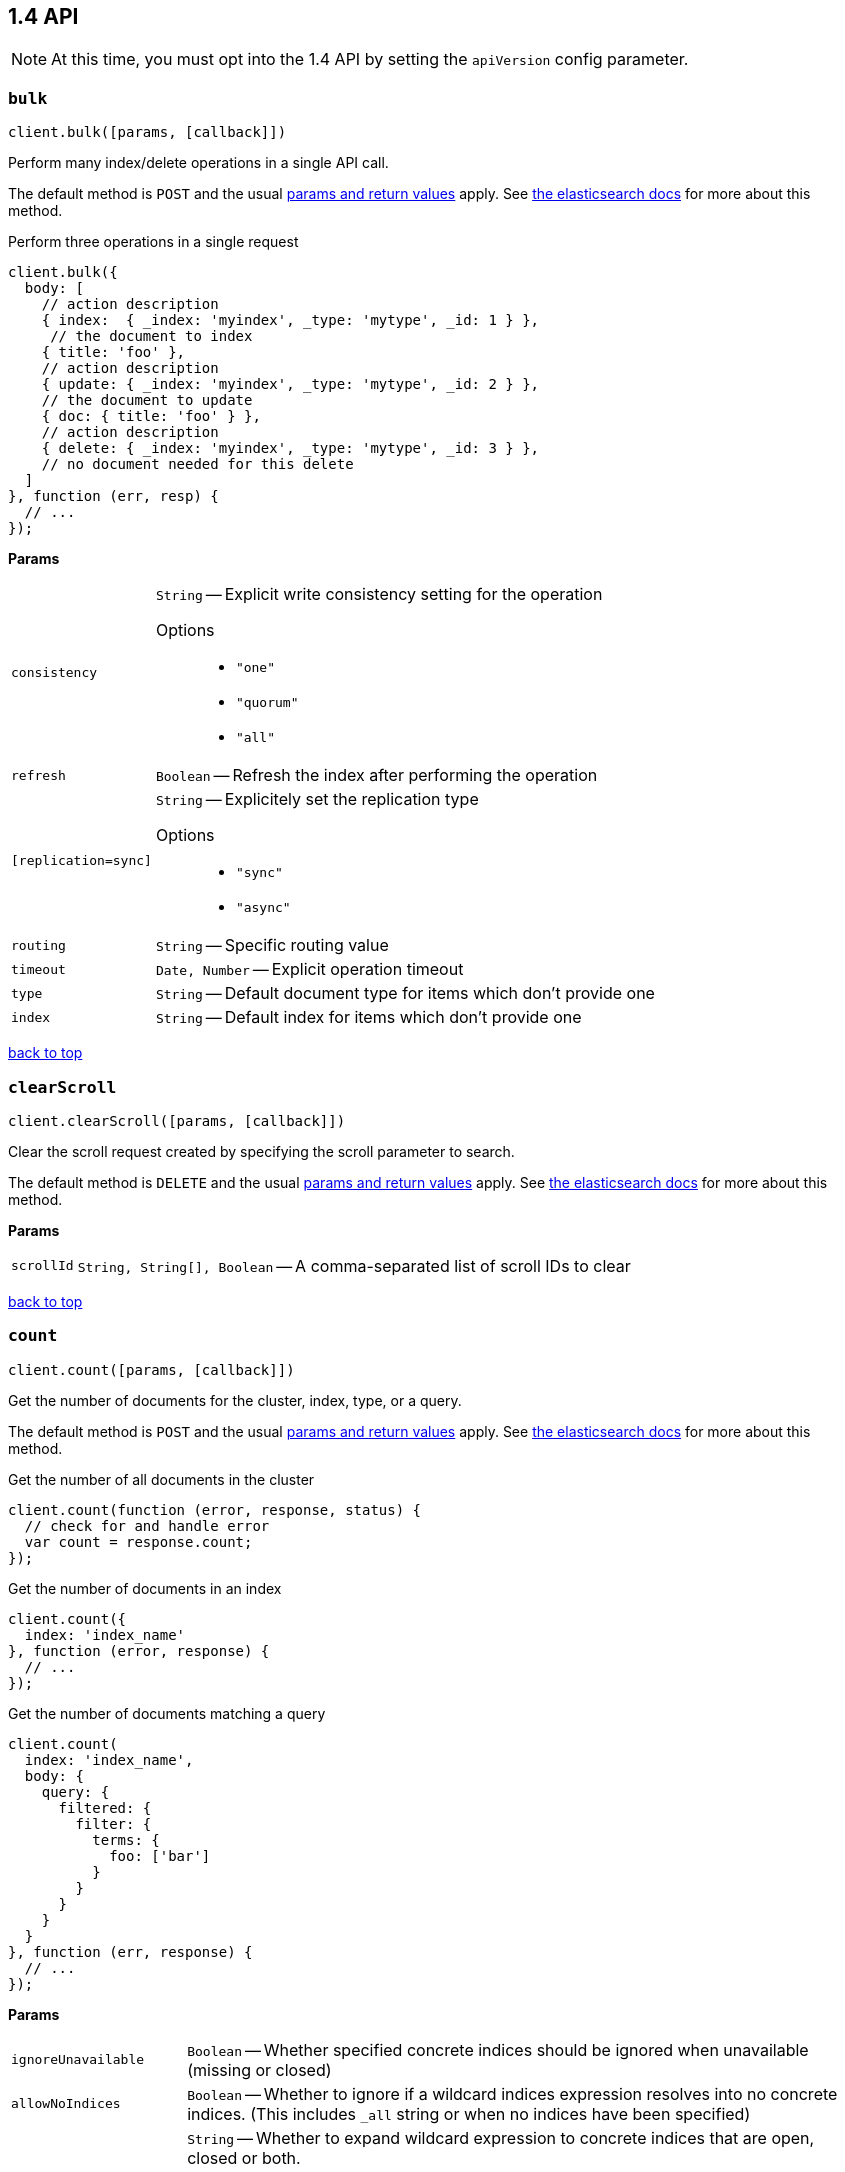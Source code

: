 [[api-reference-1-4]]
== 1.4 API


NOTE: At this time, you must opt into the 1.4 API by setting the `apiVersion` config parameter.


[[api-bulk-1-4]]
=== `bulk`

[source,js]
--------
client.bulk([params, [callback]])
--------

Perform many index/delete operations in a single API call.

The default method is `POST` and the usual <<api-conventions,params and return values>> apply. See http://www.elasticsearch.org/guide/en/elasticsearch/reference/1.4/docs-bulk.html[the elasticsearch docs] for more about this method.

.Perform three operations in a single request
[source,js]
---------
client.bulk({
  body: [
    // action description
    { index:  { _index: 'myindex', _type: 'mytype', _id: 1 } },
     // the document to index
    { title: 'foo' },
    // action description
    { update: { _index: 'myindex', _type: 'mytype', _id: 2 } },
    // the document to update
    { doc: { title: 'foo' } },
    // action description
    { delete: { _index: 'myindex', _type: 'mytype', _id: 3 } },
    // no document needed for this delete
  ]
}, function (err, resp) {
  // ...
});
---------


*Params*

[horizontal]
`consistency`::
`String` -- Explicit write consistency setting for the operation
Options:::
 * `"one"`
 * `"quorum"`
 * `"all"`

`refresh`::
`Boolean` -- Refresh the index after performing the operation
`[replication=sync]`::
`String` -- Explicitely set the replication type
Options:::
 * `"sync"`
 * `"async"`

`routing`::
`String` -- Specific routing value
`timeout`::
`Date, Number` -- Explicit operation timeout
`type`::
`String` -- Default document type for items which don't provide one
`index`::
`String` -- Default index for items which don't provide one

link:#[back to top]

[[api-clearscroll-1-4]]
=== `clearScroll`

[source,js]
--------
client.clearScroll([params, [callback]])
--------

Clear the scroll request created by specifying the scroll parameter to search.

The default method is `DELETE` and the usual <<api-conventions,params and return values>> apply. See http://www.elasticsearch.org/guide/en/elasticsearch/reference/1.4/search-request-scroll.html[the elasticsearch docs] for more about this method.

// no examples


*Params*

[horizontal]
`scrollId`::
`String, String[], Boolean` -- A comma-separated list of scroll IDs to clear

link:#[back to top]

[[api-count-1-4]]
=== `count`

[source,js]
--------
client.count([params, [callback]])
--------

Get the number of documents for the cluster, index, type, or a query.

The default method is `POST` and the usual <<api-conventions,params and return values>> apply. See http://www.elasticsearch.org/guide/en/elasticsearch/reference/1.4/search-count.html[the elasticsearch docs] for more about this method.

.Get the number of all documents in the cluster
[source,js]
---------
client.count(function (error, response, status) {
  // check for and handle error
  var count = response.count;
});
---------

.Get the number of documents in an index
[source,js]
---------
client.count({
  index: 'index_name'
}, function (error, response) {
  // ...
});
---------

.Get the number of documents matching a query
[source,js]
---------
client.count(
  index: 'index_name',
  body: {
    query: {
      filtered: {
        filter: {
          terms: {
            foo: ['bar']
          }
        }
      }
    }
  }
}, function (err, response) {
  // ...
});
---------


*Params*

[horizontal]
`ignoreUnavailable`::
`Boolean` -- Whether specified concrete indices should be ignored when unavailable (missing or closed)
`allowNoIndices`::
`Boolean` -- Whether to ignore if a wildcard indices expression resolves into no concrete indices. (This includes `_all` string or when no indices have been specified)
`[expandWildcards=open]`::
`String` -- Whether to expand wildcard expression to concrete indices that are open, closed or both.
Options:::
 * `"open"`
 * `"closed"`
 * `"none"`
 * `"all"`

`minScore`::
`Number` -- Include only documents with a specific `_score` value in the result
`preference`::
`String` -- Specify the node or shard the operation should be performed on (default: random)
`routing`::
`String` -- Specific routing value
`source`::
`String` -- The URL-encoded query definition (instead of using the request body)
`index`::
`String, String[], Boolean` -- A comma-separated list of indices to restrict the results
`type`::
`String, String[], Boolean` -- A comma-separated list of types to restrict the results

link:#[back to top]

[[api-countpercolate-1-4]]
=== `countPercolate`

[source,js]
--------
client.countPercolate([params, [callback]])
--------

// no description

The default method is `POST` and the usual <<api-conventions,params and return values>> apply. See http://www.elasticsearch.org/guide/en/elasticsearch/reference/1.4/search-percolate.html[the elasticsearch docs] for more about this method.

// no examples


*Params*

[horizontal]
`source`::
`String` -- The URL-encoded request definition
`routing`::
`String, String[], Boolean` -- A comma-separated list of specific routing values
`preference`::
`String` -- Specify the node or shard the operation should be performed on (default: random)
`ignoreUnavailable`::
`Boolean` -- Whether specified concrete indices should be ignored when unavailable (missing or closed)
`allowNoIndices`::
`Boolean` -- Whether to ignore if a wildcard indices expression resolves into no concrete indices. (This includes `_all` string or when no indices have been specified)
`[expandWildcards=open]`::
`String` -- Whether to expand wildcard expression to concrete indices that are open, closed or both.
Options:::
 * `"open"`
 * `"closed"`
 * `"none"`
 * `"all"`

`percolateIndex`::
`String` -- The index to count percolate the document into. Defaults to index.
`percolateType`::
`String` -- The type to count percolate document into. Defaults to type.
`version`::
`Number` -- Explicit version number for concurrency control
`versionType`::
`String` -- Specific version type
Options:::
 * `"internal"`
 * `"external"`
 * `"external_gte"`
 * `"force"`

`index`::
`String` -- The index of the document being count percolated.
`type`::
`String` -- The type of the document being count percolated.
`id`::
`String` -- Substitute the document in the request body with a document that is known by the specified id. On top of the id, the index and type parameter will be used to retrieve the document from within the cluster.

link:#[back to top]

[[api-create-1-4]]
=== `create`

[source,js]
--------
client.create([params, [callback]])
--------

Adds a typed JSON document in a specific index, making it searchable. If a document with the same `index`, `type`, and `id` already exists, an error will occur.

The default method is `POST` and the usual <<api-conventions,params and return values>> apply. See http://www.elasticsearch.org/guide/en/elasticsearch/reference/1.4/docs-index_.html[the elasticsearch docs] for more about this method.

.Create a document
[source,js]
---------
client.create({
  index: 'myindex',
  type: 'mytype',
  id: '1',
  body: {
    title: 'Test 1',
    tags: ['y', 'z'],
    published: true,
    published_at: '2013-01-01',
    counter: 1
  }
}, function (error, response) {
  // ...
});
---------


*Params*

[horizontal]
`consistency`::
`String` -- Explicit write consistency setting for the operation
Options:::
 * `"one"`
 * `"quorum"`
 * `"all"`

`parent`::
`String` -- ID of the parent document
`refresh`::
`Boolean` -- Refresh the index after performing the operation
`[replication=sync]`::
`String` -- Specific replication type
Options:::
 * `"sync"`
 * `"async"`

`routing`::
`String` -- Specific routing value
`timeout`::
`Date, Number` -- Explicit operation timeout
`timestamp`::
`Date, Number` -- Explicit timestamp for the document
`ttl`::
`Duration` -- Expiration time for the document
`version`::
`Number` -- Explicit version number for concurrency control
`versionType`::
`String` -- Specific version type
Options:::
 * `"internal"`
 * `"external"`
 * `"external_gte"`
 * `"force"`

`id`::
`String` -- Document ID
`index`::
`String` -- The name of the index
`type`::
`String` -- The type of the document

link:#[back to top]

[[api-delete-1-4]]
=== `delete`

[source,js]
--------
client.delete([params, [callback]])
--------

Delete a typed JSON document from a specific index based on its id.

The default method is `DELETE` and the usual <<api-conventions,params and return values>> apply. See http://www.elasticsearch.org/guide/en/elasticsearch/reference/1.4/docs-delete.html[the elasticsearch docs] for more about this method.

.Delete the document `/myindex/mytype/1`
[source,js]
---------
client.delete({
  index: 'myindex',
  type: 'mytype',
  id: '1'
}, function (error, response) {
  // ...
});
---------


*Params*

[horizontal]
`consistency`::
`String` -- Specific write consistency setting for the operation
Options:::
 * `"one"`
 * `"quorum"`
 * `"all"`

`parent`::
`String` -- ID of parent document
`refresh`::
`Boolean` -- Refresh the index after performing the operation
`[replication=sync]`::
`String` -- Specific replication type
Options:::
 * `"sync"`
 * `"async"`

`routing`::
`String` -- Specific routing value
`timeout`::
`Date, Number` -- Explicit operation timeout
`version`::
`Number` -- Explicit version number for concurrency control
`versionType`::
`String` -- Specific version type
Options:::
 * `"internal"`
 * `"external"`
 * `"external_gte"`
 * `"force"`

`id`::
`String` -- The document ID
`index`::
`String` -- The name of the index
`type`::
`String` -- The type of the document

link:#[back to top]

[[api-deletebyquery-1-4]]
=== `deleteByQuery`

[source,js]
--------
client.deleteByQuery([params, [callback]])
--------

Delete documents from one or more indices and one or more types based on a query.

The default method is `DELETE` and the usual <<api-conventions,params and return values>> apply. See http://www.elasticsearch.org/guide/en/elasticsearch/reference/1.4/docs-delete-by-query.html[the elasticsearch docs] for more about this method.

.Deleting documents with a simple query
[source,js]
---------
client.deleteByQuery({
  index: 'myindex',
  q: 'test'
}, function (error, response) {
  // ...
});
---------

.Deleting documents using the Query DSL
[source,js]
---------
client.deleteByQuery({
  index: 'posts',
  body: {
    query: {
      term: { published: false }
    }
  }
}, function (error, response) {
  // ...
});
---------


*Params*

[horizontal]
`analyzer`::
`String` -- The analyzer to use for the query string
`consistency`::
`String` -- Specific write consistency setting for the operation
Options:::
 * `"one"`
 * `"quorum"`
 * `"all"`

`[defaultOperator=OR]`::
`String` -- The default operator for query string query (AND or OR)
Options:::
 * `"AND"`
 * `"OR"`

`df`::
`String` -- The field to use as default where no field prefix is given in the query string
`ignoreUnavailable`::
`Boolean` -- Whether specified concrete indices should be ignored when unavailable (missing or closed)
`allowNoIndices`::
`Boolean` -- Whether to ignore if a wildcard indices expression resolves into no concrete indices. (This includes `_all` string or when no indices have been specified)
`[expandWildcards=open]`::
`String` -- Whether to expand wildcard expression to concrete indices that are open, closed or both.
Options:::
 * `"open"`
 * `"closed"`
 * `"none"`
 * `"all"`

`[replication=sync]`::
`String` -- Specific replication type
Options:::
 * `"sync"`
 * `"async"`

`q`::
`String` -- Query in the Lucene query string syntax
`routing`::
`String` -- Specific routing value
`source`::
`String` -- The URL-encoded query definition (instead of using the request body)
`timeout`::
`Date, Number` -- Explicit operation timeout
`index`::
`String, String[], Boolean` -- A comma-separated list of indices to restrict the operation; use `_all` to perform the operation on all indices
`type`::
`String, String[], Boolean` -- A comma-separated list of types to restrict the operation

link:#[back to top]

[[api-deletescript-1-4]]
=== `deleteScript`

[source,js]
--------
client.deleteScript([params, [callback]])
--------

// no description

The default method is `DELETE` and the usual <<api-conventions,params and return values>> apply. See http://www.elasticsearch.org/guide/en/elasticsearch/reference/master/modules-scripting.html[the elasticsearch docs] for more about this method.

// no examples


*Params*

[horizontal]
`version`::
`Number` -- Explicit version number for concurrency control
`versionType`::
`String` -- Specific version type
Options:::
 * `"internal"`
 * `"external"`
 * `"external_gte"`
 * `"force"`

`id`::
`String` -- Script ID
`lang`::
`String` -- Script language

link:#[back to top]

[[api-deletetemplate-1-4]]
=== `deleteTemplate`

[source,js]
--------
client.deleteTemplate([params, [callback]])
--------

// no description

The default method is `DELETE` and the usual <<api-conventions,params and return values>> apply. See http://www.elasticsearch.org/guide/en/elasticsearch/reference/master/search-template.html[the elasticsearch docs] for more about this method.

// no examples


*Params*

[horizontal]
`version`::
`Number` -- Explicit version number for concurrency control
`versionType`::
`String` -- Specific version type
Options:::
 * `"internal"`
 * `"external"`
 * `"external_gte"`
 * `"force"`

`id`::
`String` -- Template ID

link:#[back to top]

[[api-exists-1-4]]
=== `exists`

[source,js]
--------
client.exists([params, [callback]])
--------

Returns a boolean indicating whether or not a given document exists.

The default method is `HEAD` and the usual <<api-conventions,params and return values>> apply. See http://www.elasticsearch.org/guide/en/elasticsearch/reference/1.4/docs-get.html[the elasticsearch docs] for more about this method.

.Check that the document `/myindex/mytype/1` exits
[source,js]
---------
client.exists({
  index: 'myindex',
  type: 'mytype',
  id: 1
}, function (error, exists) {
  if (exists === true) {
    // ...
  } else {
    // ...
  }
});
---------


*Params*

[horizontal]
`parent`::
`String` -- The ID of the parent document
`preference`::
`String` -- Specify the node or shard the operation should be performed on (default: random)
`realtime`::
`Boolean` -- Specify whether to perform the operation in realtime or search mode
`refresh`::
`Boolean` -- Refresh the shard containing the document before performing the operation
`routing`::
`String` -- Specific routing value
`id`::
`String` -- The document ID
`index`::
`String` -- The name of the index
`type`::
`String` -- The type of the document (use `_all` to fetch the first document matching the ID across all types)

link:#[back to top]

[[api-explain-1-4]]
=== `explain`

[source,js]
--------
client.explain([params, [callback]])
--------

Provides details about a specific document's score in relation to a specific query. It will also tell you if the document matches the specified query. Also check out http://www.elasticsearch.org/guide/en/elasticsearch/reference/current/search-percolate.html[percolaters].

The default method is `POST` and the usual <<api-conventions,params and return values>> apply. See http://www.elasticsearch.org/guide/en/elasticsearch/reference/1.4/search-explain.html[the elasticsearch docs] for more about this method.

.See how a document is scored against a simple query
[source,js]
---------
client.explain({
  // the document to test
  index: 'myindex',
  type: 'mytype',
  id: '1',

  // the query to score it against
  q: 'field:value'
}, function (error, response) {
  // ...
});
---------

.See how a document is scored against a query written in the Query DSL
[source,js]
---------
client.explain({
  index: 'myindex',
  type: 'mytype',
  id: '1',
  body: {
    query: {
      match: { title: 'test' }
    }
  }
}, function (error, response) {
  // ...
});
---------


*Params*

[horizontal]
`analyzeWildcard`::
`Boolean` -- Specify whether wildcards and prefix queries in the query string query should be analyzed (default: false)
`analyzer`::
`String` -- The analyzer for the query string query
`[defaultOperator=OR]`::
`String` -- The default operator for query string query (AND or OR)
Options:::
 * `"AND"`
 * `"OR"`

`df`::
`String` -- The default field for query string query (default: _all)
`fields`::
`String, String[], Boolean` -- A comma-separated list of fields to return in the response
`lenient`::
`Boolean` -- Specify whether format-based query failures (such as providing text to a numeric field) should be ignored
`lowercaseExpandedTerms`::
`Boolean` -- Specify whether query terms should be lowercased
`parent`::
`String` -- The ID of the parent document
`preference`::
`String` -- Specify the node or shard the operation should be performed on (default: random)
`q`::
`String` -- Query in the Lucene query string syntax
`routing`::
`String` -- Specific routing value
`source`::
`String` -- The URL-encoded query definition (instead of using the request body)
`_source`::
`String, String[], Boolean` -- True or false to return the _source field or not, or a list of fields to return
`_sourceExclude`::
`String, String[], Boolean` -- A list of fields to exclude from the returned _source field
`_sourceInclude`::
`String, String[], Boolean` -- A list of fields to extract and return from the _source field
`id`::
`String` -- The document ID
`index`::
`String` -- The name of the index
`type`::
`String` -- The type of the document

link:#[back to top]

[[api-get-1-4]]
=== `get`

[source,js]
--------
client.get([params, [callback]])
--------

Get a typed JSON document from the index based on its id.

The default method is `GET` and the usual <<api-conventions,params and return values>> apply. See http://www.elasticsearch.org/guide/en/elasticsearch/reference/1.4/docs-get.html[the elasticsearch docs] for more about this method.

.Get `/myindex/mytype/1`
[source,js]
---------
client.get({
  index: 'myindex',
  type: 'mytype',
  id: 1
}, function (error, response) {
  // ...
});
---------


*Params*

[horizontal]
`fields`::
`String, String[], Boolean` -- A comma-separated list of fields to return in the response
`parent`::
`String` -- The ID of the parent document
`preference`::
`String` -- Specify the node or shard the operation should be performed on (default: random)
`realtime`::
`Boolean` -- Specify whether to perform the operation in realtime or search mode
`refresh`::
`Boolean` -- Refresh the shard containing the document before performing the operation
`routing`::
`String` -- Specific routing value
`_source`::
`String, String[], Boolean` -- True or false to return the _source field or not, or a list of fields to return
`_sourceExclude`::
`String, String[], Boolean` -- A list of fields to exclude from the returned _source field
`_sourceInclude`::
`String, String[], Boolean` -- A list of fields to extract and return from the _source field
`version`::
`Number` -- Explicit version number for concurrency control
`versionType`::
`String` -- Specific version type
Options:::
 * `"internal"`
 * `"external"`
 * `"external_gte"`
 * `"force"`

`id`::
`String` -- The document ID
`index`::
`String` -- The name of the index
`type`::
`String` -- The type of the document (use `_all` to fetch the first document matching the ID across all types)

link:#[back to top]

[[api-getscript-1-4]]
=== `getScript`

[source,js]
--------
client.getScript([params, [callback]])
--------

// no description

The default method is `GET` and the usual <<api-conventions,params and return values>> apply. See http://www.elasticsearch.org/guide/en/elasticsearch/reference/master/modules-scripting.html[the elasticsearch docs] for more about this method.

// no examples


*Params*

[horizontal]
`version`::
`Number` -- Explicit version number for concurrency control
`versionType`::
`String` -- Specific version type
Options:::
 * `"internal"`
 * `"external"`
 * `"external_gte"`
 * `"force"`

`id`::
`String` -- Script ID
`lang`::
`String` -- Script language

link:#[back to top]

[[api-getsource-1-4]]
=== `getSource`

[source,js]
--------
client.getSource([params, [callback]])
--------

Get the source of a document by its index, type and id.


The default method is `GET` and the usual <<api-conventions,params and return values>> apply. See http://www.elasticsearch.org/guide/en/elasticsearch/reference/1.4/docs-get.html[the elasticsearch docs] for more about this method.

// no examples


*Params*

[horizontal]
`parent`::
`String` -- The ID of the parent document
`preference`::
`String` -- Specify the node or shard the operation should be performed on (default: random)
`realtime`::
`Boolean` -- Specify whether to perform the operation in realtime or search mode
`refresh`::
`Boolean` -- Refresh the shard containing the document before performing the operation
`routing`::
`String` -- Specific routing value
`_source`::
`String, String[], Boolean` -- True or false to return the _source field or not, or a list of fields to return
`_sourceExclude`::
`String, String[], Boolean` -- A list of fields to exclude from the returned _source field
`_sourceInclude`::
`String, String[], Boolean` -- A list of fields to extract and return from the _source field
`version`::
`Number` -- Explicit version number for concurrency control
`versionType`::
`String` -- Specific version type
Options:::
 * `"internal"`
 * `"external"`
 * `"external_gte"`
 * `"force"`

`id`::
`String` -- The document ID
`index`::
`String` -- The name of the index
`type`::
`String` -- The type of the document; use `_all` to fetch the first document matching the ID across all types

link:#[back to top]

[[api-gettemplate-1-4]]
=== `getTemplate`

[source,js]
--------
client.getTemplate([params, [callback]])
--------

// no description

The default method is `GET` and the usual <<api-conventions,params and return values>> apply. See http://www.elasticsearch.org/guide/en/elasticsearch/reference/master/search-template.html[the elasticsearch docs] for more about this method.

// no examples


*Params*

[horizontal]
`version`::
`Number` -- Explicit version number for concurrency control
`versionType`::
`String` -- Specific version type
Options:::
 * `"internal"`
 * `"external"`
 * `"external_gte"`
 * `"force"`

`id`::
`String` -- Template ID

link:#[back to top]

[[api-index-1-4]]
=== `index`

[source,js]
--------
client.index([params, [callback]])
--------

Stores a typed JSON document in an index, making it searchable. When the `id` param is not set, a unique id will be auto-generated. When you specify an `id` either a new document will be created, or an existing document will be updated. To enforce "put-if-absent" behavior set the `opType` to `"create"` or use the `create()` method.

Optimistic concurrency control is performed, when the `version` argument is specified. By default, no version checks are performed.

By default, the document will be available for `get()` actions immediately, but will only be available for searching after an index refresh (which can happen automatically or manually). See <<api-indices-refresh>>.


The default method is `POST` and the usual <<api-conventions,params and return values>> apply. See http://www.elasticsearch.org/guide/en/elasticsearch/reference/1.4/docs-index_.html[the elasticsearch docs] for more about this method.

.Create or update a document
[source,js]
---------
client.index({
  index: 'myindex',
  type: 'mytype',
  id: '1',
  body: {
    title: 'Test 1',
    tags: ['y', 'z'],
    published: true,
  }
}, function (error, response) {

});
---------


*Params*

[horizontal]
`consistency`::
`String` -- Explicit write consistency setting for the operation
Options:::
 * `"one"`
 * `"quorum"`
 * `"all"`

`parent`::
`String` -- ID of the parent document
`refresh`::
`Boolean` -- Refresh the index after performing the operation
`[replication=sync]`::
`String` -- Specific replication type
Options:::
 * `"sync"`
 * `"async"`

`routing`::
`String` -- Specific routing value
`timeout`::
`Date, Number` -- Explicit operation timeout
`timestamp`::
`Date, Number` -- Explicit timestamp for the document
`ttl`::
`Duration` -- Expiration time for the document
`version`::
`Number` -- Explicit version number for concurrency control
`versionType`::
`String` -- Specific version type
Options:::
 * `"internal"`
 * `"external"`
 * `"external_gte"`
 * `"force"`

`id`::
`String` -- Document ID
`index`::
`String` -- The name of the index
`type`::
`String` -- The type of the document

link:#[back to top]

[[api-info-1-4]]
=== `info`

[source,js]
--------
client.info([params, [callback]])
--------

Get basic info from the current cluster.

The default method is `GET` and the usual <<api-conventions,params and return values>> apply. See http://www.elasticsearch.org/guide/[the elasticsearch docs] for more about this method.

// no examples



[[api-mget-1-4]]
=== `mget`

[source,js]
--------
client.mget([params, [callback]])
--------

Get multiple documents based on an index, type (optional) and ids. The body required by mget can take two forms: an array of document locations, or an array of document ids.

The default method is `POST` and the usual <<api-conventions,params and return values>> apply. See http://www.elasticsearch.org/guide/en/elasticsearch/reference/1.4/docs-multi-get.html[the elasticsearch docs] for more about this method.

.An array of doc locations. Useful for getting documents from different indices.
[source,js]
---------
client.mget({
  body: {
    docs: [
      { _index: 'indexA', _type: 'typeA', _id: '1' },
      { _index: 'indexB', _type: 'typeB', _id: '1' },
      { _index: 'indexC', _type: 'typeC', _id: '1' }
    ]
  }
}, function(error, response){
  // ...
});
---------

.An array of ids. You must also specify the `index` and `type` that apply to all of the ids.
[source,js]
---------
client.mget({
  index: 'myindex',
  type: 'mytype',
  body: {
    ids: [1, 2, 3]
  }
}, function(error, response){
  // ...
});
---------


*Params*

[horizontal]
`source`::
`String` -- The URL-encoded request definition
`fields`::
`String, String[], Boolean` -- A comma-separated list of fields to return in the response
`preference`::
`String` -- Specify the node or shard the operation should be performed on (default: random)
`realtime`::
`Boolean` -- Specify whether to perform the operation in realtime or search mode
`refresh`::
`Boolean` -- Refresh the shard containing the document before performing the operation
`_source`::
`String, String[], Boolean` -- True or false to return the _source field or not, or a list of fields to return
`_sourceExclude`::
`String, String[], Boolean` -- A list of fields to exclude from the returned _source field
`_sourceInclude`::
`String, String[], Boolean` -- A list of fields to extract and return from the _source field
`index`::
`String` -- The name of the index
`type`::
`String` -- The type of the document

link:#[back to top]

[[api-mlt-1-4]]
=== `mlt`

[source,js]
--------
client.mlt([params, [callback]])
--------

(more like this) Gets more documents that are “like” the document specified using `index`, `type`, and `id`.

The default method is `POST` and the usual <<api-conventions,params and return values>> apply. See http://www.elasticsearch.org/guide/en/elasticsearch/reference/1.4/search-more-like-this.html[the elasticsearch docs] for more about this method.

.Search for similar documents using the `title` property of document `myindex/mytype/1`
[source,js]
---------
client.mlt({
  index: 'myindex',
  type: 'mytype',
  id: 1,
  mlt_fields: 'title'
}, function (errors, response) {
  // ...
});
---------


*Params*

[horizontal]
`source`::
`String` -- The URL-encoded request definition
`boostTerms`::
`Number` -- The boost factor
`maxDocFreq`::
`Number` -- The word occurrence frequency as count: words with higher occurrence in the corpus will be ignored
`maxQueryTerms`::
`Number` -- The maximum query terms to be included in the generated query
`maxWordLength`::
`Number` -- The minimum length of the word: longer words will be ignored
`minDocFreq`::
`Number` -- The word occurrence frequency as count: words with lower occurrence in the corpus will be ignored
`minTermFreq`::
`Number` -- The term frequency as percent: terms with lower occurence in the source document will be ignored
`minWordLength`::
`Number` -- The minimum length of the word: shorter words will be ignored
`mltFields`::
`String, String[], Boolean` -- Specific fields to perform the query against
`percentTermsToMatch`::
`Number` -- How many terms have to match in order to consider the document a match (default: 0.3)
`routing`::
`String` -- Specific routing value
`searchFrom`::
`Number` -- The offset from which to return results
`searchIndices`::
`String, String[], Boolean` -- A comma-separated list of indices to perform the query against (default: the index containing the document)
`searchScroll`::
`String` -- A scroll search request definition
`searchSize`::
`Number` -- The number of documents to return (default: 10)
`searchSource`::
`String` -- A specific search request definition (instead of using the request body)
`searchType`::
`String` -- Specific search type (eg. `dfs_then_fetch`, `count`, etc)
`searchTypes`::
`String, String[], Boolean` -- A comma-separated list of types to perform the query against (default: the same type as the document)
`stopWords`::
`String, String[], Boolean` -- A list of stop words to be ignored
`id`::
`String` -- The document ID
`index`::
`String` -- The name of the index
`type`::
`String` -- The type of the document (use `_all` to fetch the first document matching the ID across all types)

link:#[back to top]

[[api-mpercolate-1-4]]
=== `mpercolate`

[source,js]
--------
client.mpercolate([params, [callback]])
--------

// no description

The default method is `POST` and the usual <<api-conventions,params and return values>> apply. See http://www.elasticsearch.org/guide/en/elasticsearch/reference/1.4/search-percolate.html[the elasticsearch docs] for more about this method.

// no examples


*Params*

[horizontal]
`source`::
`String` -- The URL-encoded request definition
`ignoreUnavailable`::
`Boolean` -- Whether specified concrete indices should be ignored when unavailable (missing or closed)
`allowNoIndices`::
`Boolean` -- Whether to ignore if a wildcard indices expression resolves into no concrete indices. (This includes `_all` string or when no indices have been specified)
`[expandWildcards=open]`::
`String` -- Whether to expand wildcard expression to concrete indices that are open, closed or both.
Options:::
 * `"open"`
 * `"closed"`
 * `"none"`
 * `"all"`

`index`::
`String` -- The index of the document being count percolated to use as default
`type`::
`String` -- The type of the document being percolated to use as default.

link:#[back to top]

[[api-msearch-1-4]]
=== `msearch`

[source,js]
--------
client.msearch([params, [callback]])
--------

Execute several search requests within the same request.

The default method is `POST` and the usual <<api-conventions,params and return values>> apply. See http://www.elasticsearch.org/guide/en/elasticsearch/reference/1.4/search-multi-search.html[the elasticsearch docs] for more about this method.

.Perform multiple different searches, the body is made up of meta/data pairs
[source,js]
---------
client.msearch({
  body: [
    // match all query, on all indices and types
    {},
    { query: { match_all: {} } },

    // query_string query, on index/mytype
    { _index: 'myindex', _type: 'mytype' },
    { query: { query_string: { query: '"Test 1"' } } }
  ]
});
---------


*Params*

[horizontal]
`source`::
`String` -- The URL-encoded request definition
`searchType`::
`String` -- Search operation type
Options:::
 * `"query_then_fetch"`
 * `"query_and_fetch"`
 * `"dfs_query_then_fetch"`
 * `"dfs_query_and_fetch"`
 * `"count"`
 * `"scan"`

`index`::
`String, String[], Boolean` -- A comma-separated list of index names to use as default
`type`::
`String, String[], Boolean` -- A comma-separated list of document types to use as default

link:#[back to top]

[[api-mtermvectors-1-4]]
=== `mtermvectors`

[source,js]
--------
client.mtermvectors([params, [callback]])
--------

// no description

The default method is `POST` and the usual <<api-conventions,params and return values>> apply. See http://www.elasticsearch.org/guide/en/elasticsearch/reference/1.4/docs-multi-termvectors.html[the elasticsearch docs] for more about this method.

// no examples


*Params*

[horizontal]
`source`::
`String` -- The URL-encoded request definition
`ids`::
`String, String[], Boolean` -- A comma-separated list of documents ids. You must define ids as parameter or set "ids" or "docs" in the request body
`termStatistics`::
`Boolean` -- Specifies if total term frequency and document frequency should be returned. Applies to all returned documents unless otherwise specified in body "params" or "docs".
`[fieldStatistics=true]`::
`Boolean` -- Specifies if document count, sum of document frequencies and sum of total term frequencies should be returned. Applies to all returned documents unless otherwise specified in body "params" or "docs".
`fields`::
`String, String[], Boolean` -- A comma-separated list of fields to return. Applies to all returned documents unless otherwise specified in body "params" or "docs".
`[offsets=true]`::
`Boolean` -- Specifies if term offsets should be returned. Applies to all returned documents unless otherwise specified in body "params" or "docs".
`[positions=true]`::
`Boolean` -- Specifies if term positions should be returned. Applies to all returned documents unless otherwise specified in body "params" or "docs".
`[payloads=true]`::
`Boolean` -- Specifies if term payloads should be returned. Applies to all returned documents unless otherwise specified in body "params" or "docs".
`preference`::
`String` -- Specify the node or shard the operation should be performed on (default: random) .Applies to all returned documents unless otherwise specified in body "params" or "docs".
`routing`::
`String` -- Specific routing value. Applies to all returned documents unless otherwise specified in body "params" or "docs".
`parent`::
`String` -- Parent id of documents. Applies to all returned documents unless otherwise specified in body "params" or "docs".
`index`::
`String` -- The index in which the document resides.
`type`::
`String` -- The type of the document.

link:#[back to top]

[[api-percolate-1-4]]
=== `percolate`

[source,js]
--------
client.percolate([params, [callback]])
--------

Match a document against registered percolator queries.

The default method is `POST` and the usual <<api-conventions,params and return values>> apply. See http://www.elasticsearch.org/guide/en/elasticsearch/reference/1.4/search-percolate.html[the elasticsearch docs] for more about this method.

.First, Register queries named “alert-1” and “alert-2” for the “myindex” index
[source,js]
---------
client.index({
  index: 'myindex',
  type: '.percolator',
  id: 'alert-1',
  body: {
    // This query will be run against documents sent to percolate
    query: {
      query_string: {
        query: 'foo'
      }
    }
  }
}, function (error, response) {
  // ...
});

client.index({
  index: 'myindex',
  type: '.percolator',
  id: 'alert-2',
  body: {
    // This query will also be run against documents sent to percolate
    query: {
      query_string: {
        query: 'bar'
      }
    }
  }
}, function (error, response) {
  // ...
});
---------

.Then you can send documents to learn which query `_percolator` queries they match
[source,js]
---------
client.percolate({
  index: 'myindex',
  type: 'mytype',
  body: {
    doc: {
      title: "Foo"
    }
  }
}, function (error, response) {
  // response would equal
  // {
  //   total: 1,
  //   matches: [ { _index: 'myindex', _id: 'alert-1' } ]
  // }
});

client.percolate({
  index: 'myindex',
  type: 'mytype',
  body: {
    doc: {
      title: "Foo Bar"
    }
  }
}, function (error, response) {
  // response would equal
  // {
  //   total: 2,
  //   matches: [
  //     { _index: 'myindex', _id: 'alert-1' },
  //     { _index: 'myindex', _id: 'alert-2' }
  //   ]
  // }
});
---------


*Params*

[horizontal]
`source`::
`String` -- The URL-encoded request definition
`routing`::
`String, String[], Boolean` -- A comma-separated list of specific routing values
`preference`::
`String` -- Specify the node or shard the operation should be performed on (default: random)
`ignoreUnavailable`::
`Boolean` -- Whether specified concrete indices should be ignored when unavailable (missing or closed)
`allowNoIndices`::
`Boolean` -- Whether to ignore if a wildcard indices expression resolves into no concrete indices. (This includes `_all` string or when no indices have been specified)
`[expandWildcards=open]`::
`String` -- Whether to expand wildcard expression to concrete indices that are open, closed or both.
Options:::
 * `"open"`
 * `"closed"`
 * `"none"`
 * `"all"`

`percolateFormat`::
`String` -- Return an array of matching query IDs instead of objects
Options:::
 * `"ids"`

`percolateIndex`::
`String` -- The index to percolate the document into. Defaults to index.
`percolateType`::
`String` -- The type to percolate document into. Defaults to type.
`percolateRouting`::
`String` -- The routing value to use when percolating the existing document.
`percolatePreference`::
`String` -- Which shard to prefer when executing the percolate request.
`version`::
`Number` -- Explicit version number for concurrency control
`versionType`::
`String` -- Specific version type
Options:::
 * `"internal"`
 * `"external"`
 * `"external_gte"`
 * `"force"`

`index`::
`String` -- The index of the document being percolated.
`type`::
`String` -- The type of the document being percolated.
`id`::
`String` -- Substitute the document in the request body with a document that is known by the specified id. On top of the id, the index and type parameter will be used to retrieve the document from within the cluster.

link:#[back to top]

[[api-ping-1-4]]
=== `ping`

[source,js]
--------
client.ping([params, [callback]])
--------

// no description

The default method is `HEAD` and the usual <<api-conventions,params and return values>> apply. See http://www.elasticsearch.org/guide/[the elasticsearch docs] for more about this method.

// no examples



[[api-putscript-1-4]]
=== `putScript`

[source,js]
--------
client.putScript([params, [callback]])
--------

// no description

The default method is `PUT` and the usual <<api-conventions,params and return values>> apply. See http://www.elasticsearch.org/guide/en/elasticsearch/reference/master/modules-scripting.html[the elasticsearch docs] for more about this method.

// no examples


*Params*

[horizontal]
`[opType=index]`::
`String` -- Explicit operation type
Options:::
 * `"index"`
 * `"create"`

`version`::
`Number` -- Explicit version number for concurrency control
`versionType`::
`String` -- Specific version type
Options:::
 * `"internal"`
 * `"external"`
 * `"external_gte"`
 * `"force"`

`id`::
`String` -- Script ID
`lang`::
`String` -- Script language

link:#[back to top]

[[api-puttemplate-1-4]]
=== `putTemplate`

[source,js]
--------
client.putTemplate([params, [callback]])
--------

// no description

The default method is `PUT` and the usual <<api-conventions,params and return values>> apply. See http://www.elasticsearch.org/guide/en/elasticsearch/reference/master/search-template.html[the elasticsearch docs] for more about this method.

// no examples


*Params*

[horizontal]
`[opType=index]`::
`String` -- Explicit operation type
Options:::
 * `"index"`
 * `"create"`

`version`::
`Number` -- Explicit version number for concurrency control
`versionType`::
`String` -- Specific version type
Options:::
 * `"internal"`
 * `"external"`
 * `"external_gte"`
 * `"force"`

`id`::
`String` -- Template ID

link:#[back to top]

[[api-scroll-1-4]]
=== `scroll`

[source,js]
--------
client.scroll([params, [callback]])
--------

Scroll a search request (retrieve the next set of results) after specifying the scroll parameter in a `search()` call.

The default method is `POST` and the usual <<api-conventions,params and return values>> apply. See http://www.elasticsearch.org/guide/en/elasticsearch/reference/1.4/search-request-scroll.html[the elasticsearch docs] for more about this method.

.Collect every title in the index that contains the word "test"
[source,js]
---------
var allTitles = [];

// first we do a search, and specify a scroll timeout
client.search({
  index: 'myindex',
  // Set to 30 seconds because we are calling right back
  scroll: '30s',
  search_type: 'scan',
  fields: ['title'],
  q: 'title:test'
}, function getMoreUntilDone(error, response) {
  // collect the title from each response
  response.hits.hits.forEach(function (hit) {
    allTitles.push(hit.fields.title);
  });

  if (response.hits.total !== allTitles.length) {
    // now we can call scroll over and over
    client.scroll({
      scrollId: response._scroll_id,
      scroll: '30s'
    }, getMoreUntilDone);
  } else {
    console.log('every "test" title', allTitles);
  }
});
---------



*Params*

[horizontal]
`source`::
`String` -- The URL-encoded request definition
`scroll`::
`Duration` -- Specify how long a consistent view of the index should be maintained for scrolled search
`scrollId`::
`String` -- The scroll ID

link:#[back to top]

[[api-search-1-4]]
=== `search`

[source,js]
--------
client.search([params, [callback]])
--------

Return documents matching a query, aggregations/facets, highlighted snippets, suggestions, and more. Write your queries as either http://www.elasticsearch.org/guide/en/elasticsearch/reference/current/search-uri-request.html[simple query strings] in the `q` parameter, or by specifying a http://www.elasticsearch.org/guide/en/elasticsearch/reference/current/search-request-body.html[full request definition] using the http://www.elasticsearch.org/guide/en/elasticsearch/reference/current/query-dsl.html[Elasticsearch Query DSL] in the `body` parameter.

TIP: https://github.com/fullscale/elastic.js[elastic.js] or https://github.com/holidayextras/esq[esq] can be used to make building query bodies easier.



The default method is `POST` and the usual <<api-conventions,params and return values>> apply. See http://www.elasticsearch.org/guide/en/elasticsearch/reference/1.4/search-search.html[the elasticsearch docs] for more about this method.

.Search with a simple query string query
[source,js]
---------
client.search({
  index: 'myindex',
  q: 'title:test'
}, function (error, response) {
  // ...
});
---------

.Passing a full request definition in the Elasticsearch's Query DSL as a `Hash`
[source,js]
---------
client.search({
  index: 'myindex',
  body: {
    query: {
      match: {
        title: 'test'
      }
    },
    facets: {
      tags: {
        terms: {
          field: 'tags'
        }
      }
    }
  }
}, function (error, response) {
  // ...
});
---------


*Params*

[horizontal]
`analyzer`::
`String` -- The analyzer to use for the query string
`analyzeWildcard`::
`Boolean` -- Specify whether wildcard and prefix queries should be analyzed (default: false)
`[defaultOperator=OR]`::
`String` -- The default operator for query string query (AND or OR)
Options:::
 * `"AND"`
 * `"OR"`

`df`::
`String` -- The field to use as default where no field prefix is given in the query string
`explain`::
`Boolean` -- Specify whether to return detailed information about score computation as part of a hit
`fields`::
`String, String[], Boolean` -- A comma-separated list of fields to return as part of a hit
`fielddataFields`::
`String, String[], Boolean` -- A comma-separated list of fields to return as the field data representation of a field for each hit
`from`::
`Number` -- Starting offset (default: 0)
`ignoreUnavailable`::
`Boolean` -- Whether specified concrete indices should be ignored when unavailable (missing or closed)
`allowNoIndices`::
`Boolean` -- Whether to ignore if a wildcard indices expression resolves into no concrete indices. (This includes `_all` string or when no indices have been specified)
`[expandWildcards=open]`::
`String` -- Whether to expand wildcard expression to concrete indices that are open, closed or both.
Options:::
 * `"open"`
 * `"closed"`
 * `"none"`
 * `"all"`

`indicesBoost`::
`String, String[], Boolean` -- Comma-separated list of index boosts
`lenient`::
`Boolean` -- Specify whether format-based query failures (such as providing text to a numeric field) should be ignored
`lowercaseExpandedTerms`::
`Boolean` -- Specify whether query terms should be lowercased
`preference`::
`String` -- Specify the node or shard the operation should be performed on (default: random)
`q`::
`String` -- Query in the Lucene query string syntax
`routing`::
`String, String[], Boolean` -- A comma-separated list of specific routing values
`scroll`::
`Duration` -- Specify how long a consistent view of the index should be maintained for scrolled search
`searchType`::
`String` -- Search operation type
Options:::
 * `"query_then_fetch"`
 * `"query_and_fetch"`
 * `"dfs_query_then_fetch"`
 * `"dfs_query_and_fetch"`
 * `"count"`
 * `"scan"`

`size`::
`Number` -- Number of hits to return (default: 10)
`sort`::
`String, String[], Boolean` -- A comma-separated list of <field>:<direction> pairs
`source`::
`String` -- The URL-encoded request definition using the Query DSL (instead of using request body)
`_source`::
`String, String[], Boolean` -- True or false to return the _source field or not, or a list of fields to return
`_sourceExclude`::
`String, String[], Boolean` -- A list of fields to exclude from the returned _source field
`_sourceInclude`::
`String, String[], Boolean` -- A list of fields to extract and return from the _source field
`terminateAfter`::
`Number` -- The maximum number of documents to collect for each shard, upon reaching which the query execution will terminate early.
`stats`::
`String, String[], Boolean` -- Specific 'tag' of the request for logging and statistical purposes
`suggestField`::
`String` -- Specify which field to use for suggestions
`[suggestMode=missing]`::
`String` -- Specify suggest mode
Options:::
 * `"missing"`
 * `"popular"`
 * `"always"`

`suggestSize`::
`Number` -- How many suggestions to return in response
`suggestText`::
`Text` -- The source text for which the suggestions should be returned
`timeout`::
`Date, Number` -- Explicit operation timeout
`trackScores`::
`Boolean` -- Whether to calculate and return scores even if they are not used for sorting
`version`::
`Boolean` -- Specify whether to return document version as part of a hit
`queryCache`::
`Boolean` -- Specify if query cache should be used for this request or not, defaults to index level setting
`index`::
`String, String[], Boolean` -- A comma-separated list of index names to search; use `_all` or empty string to perform the operation on all indices
`type`::
`String, String[], Boolean` -- A comma-separated list of document types to search; leave empty to perform the operation on all types

link:#[back to top]

[[api-searchexists-1-4]]
=== `searchExists`

[source,js]
--------
client.searchExists([params, [callback]])
--------

// no description

The default method is `POST` and the usual <<api-conventions,params and return values>> apply. See http://www.elasticsearch.org/guide/en/elasticsearch/reference/master/search-exists.html[the elasticsearch docs] for more about this method.

// no examples


*Params*

[horizontal]
`ignoreUnavailable`::
`Boolean` -- Whether specified concrete indices should be ignored when unavailable (missing or closed)
`allowNoIndices`::
`Boolean` -- Whether to ignore if a wildcard indices expression resolves into no concrete indices. (This includes `_all` string or when no indices have been specified)
`[expandWildcards=open]`::
`String` -- Whether to expand wildcard expression to concrete indices that are open, closed or both.
Options:::
 * `"open"`
 * `"closed"`
 * `"none"`
 * `"all"`

`minScore`::
`Number` -- Include only documents with a specific `_score` value in the result
`preference`::
`String` -- Specify the node or shard the operation should be performed on (default: random)
`routing`::
`String` -- Specific routing value
`source`::
`String` -- The URL-encoded query definition (instead of using the request body)
`index`::
`String, String[], Boolean` -- A comma-separated list of indices to restrict the results
`type`::
`String, String[], Boolean` -- A comma-separated list of types to restrict the results

link:#[back to top]

[[api-searchshards-1-4]]
=== `searchShards`

[source,js]
--------
client.searchShards([params, [callback]])
--------

// no description

The default method is `POST` and the usual <<api-conventions,params and return values>> apply. See http://www.elasticsearch.org/guide/en/elasticsearch/reference/master/search-shards.html[the elasticsearch docs] for more about this method.

// no examples


*Params*

[horizontal]
`preference`::
`String` -- Specify the node or shard the operation should be performed on (default: random)
`routing`::
`String` -- Specific routing value
`local`::
`Boolean` -- Return local information, do not retrieve the state from master node (default: false)
`ignoreUnavailable`::
`Boolean` -- Whether specified concrete indices should be ignored when unavailable (missing or closed)
`allowNoIndices`::
`Boolean` -- Whether to ignore if a wildcard indices expression resolves into no concrete indices. (This includes `_all` string or when no indices have been specified)
`[expandWildcards=open]`::
`String` -- Whether to expand wildcard expression to concrete indices that are open, closed or both.
Options:::
 * `"open"`
 * `"closed"`
 * `"none"`
 * `"all"`

`index`::
`String` -- The name of the index
`type`::
`String` -- The type of the document

link:#[back to top]

[[api-searchtemplate-1-4]]
=== `searchTemplate`

[source,js]
--------
client.searchTemplate([params, [callback]])
--------

// no description

The default method is `POST` and the usual <<api-conventions,params and return values>> apply. See http://www.elasticsearch.org/guide/en/elasticsearch/reference/current/search-template.html[the elasticsearch docs] for more about this method.

// no examples


*Params*

[horizontal]
`source`::
`String` -- The URL-encoded request definition
`ignoreUnavailable`::
`Boolean` -- Whether specified concrete indices should be ignored when unavailable (missing or closed)
`allowNoIndices`::
`Boolean` -- Whether to ignore if a wildcard indices expression resolves into no concrete indices. (This includes `_all` string or when no indices have been specified)
`[expandWildcards=open]`::
`String` -- Whether to expand wildcard expression to concrete indices that are open, closed or both.
Options:::
 * `"open"`
 * `"closed"`
 * `"none"`
 * `"all"`

`preference`::
`String` -- Specify the node or shard the operation should be performed on (default: random)
`routing`::
`String, String[], Boolean` -- A comma-separated list of specific routing values
`scroll`::
`Duration` -- Specify how long a consistent view of the index should be maintained for scrolled search
`searchType`::
`String` -- Search operation type
Options:::
 * `"query_then_fetch"`
 * `"query_and_fetch"`
 * `"dfs_query_then_fetch"`
 * `"dfs_query_and_fetch"`
 * `"count"`
 * `"scan"`

`index`::
`String, String[], Boolean` -- A comma-separated list of index names to search; use `_all` or empty string to perform the operation on all indices
`type`::
`String, String[], Boolean` -- A comma-separated list of document types to search; leave empty to perform the operation on all types

link:#[back to top]

[[api-suggest-1-4]]
=== `suggest`

[source,js]
--------
client.suggest([params, [callback]])
--------

The suggest feature suggests similar looking terms based on a provided text by using a specific suggester.

The default method is `POST` and the usual <<api-conventions,params and return values>> apply. See http://www.elasticsearch.org/guide/en/elasticsearch/reference/1.4/search-suggesters.html[the elasticsearch docs] for more about this method.

.Return query terms suggestions (“auto-correction”)
[source,js]
---------
client.suggest({
index: 'myindex',
body: {
  mysuggester: {
    text: 'tset',
    term: {
      field: 'title'
    }
  }
}
}, function (error, response) {
// response will be formatted like so:
//
// {
//   ...
//   mysuggester: [
//     {
//       text: "tset",
//       ...
//       options: [
//         {
//           text: "test",
//           score: 0.75,
//           freq: 5
//         }
//       ]
//     }
//   ]
// }
});
---------


*Params*

[horizontal]
`ignoreUnavailable`::
`Boolean` -- Whether specified concrete indices should be ignored when unavailable (missing or closed)
`allowNoIndices`::
`Boolean` -- Whether to ignore if a wildcard indices expression resolves into no concrete indices. (This includes `_all` string or when no indices have been specified)
`[expandWildcards=open]`::
`String` -- Whether to expand wildcard expression to concrete indices that are open, closed or both.
Options:::
 * `"open"`
 * `"closed"`
 * `"none"`
 * `"all"`

`preference`::
`String` -- Specify the node or shard the operation should be performed on (default: random)
`routing`::
`String` -- Specific routing value
`source`::
`String` -- The URL-encoded request definition (instead of using request body)
`index`::
`String, String[], Boolean` -- A comma-separated list of index names to restrict the operation; use `_all` or empty string to perform the operation on all indices

link:#[back to top]

[[api-termvector-1-4]]
=== `termvector`

[source,js]
--------
client.termvector([params, [callback]])
--------

// no description

The default method is `POST` and the usual <<api-conventions,params and return values>> apply. See http://www.elasticsearch.org/guide/en/elasticsearch/reference/1.4/docs-termvectors.html[the elasticsearch docs] for more about this method.

// no examples


*Params*

[horizontal]
`source`::
`String` -- The URL-encoded request definition
`termStatistics`::
`Boolean` -- Specifies if total term frequency and document frequency should be returned.
`[fieldStatistics=true]`::
`Boolean` -- Specifies if document count, sum of document frequencies and sum of total term frequencies should be returned.
`fields`::
`String, String[], Boolean` -- A comma-separated list of fields to return.
`[offsets=true]`::
`Boolean` -- Specifies if term offsets should be returned.
`[positions=true]`::
`Boolean` -- Specifies if term positions should be returned.
`[payloads=true]`::
`Boolean` -- Specifies if term payloads should be returned.
`preference`::
`String` -- Specify the node or shard the operation should be performed on (default: random).
`routing`::
`String` -- Specific routing value.
`parent`::
`String` -- Parent id of documents.
`index`::
`String` -- The index in which the document resides.
`type`::
`String` -- The type of the document.
`id`::
`String` -- The id of the document, when not specified a doc param should be supplied.

link:#[back to top]

[[api-update-1-4]]
=== `update`

[source,js]
--------
client.update([params, [callback]])
--------

Update parts of a document. The required body parameter can contain one of two things:

  * a partial document, which will be merged with the existing one.
  * a `script` which will update the document content

The default method is `POST` and the usual <<api-conventions,params and return values>> apply. See http://www.elasticsearch.org/guide/en/elasticsearch/reference/1.4/docs-update.html[the elasticsearch docs] for more about this method.

.Update document title using partial document
[source,js]
---------
client.update({
  index: 'myindex',
  type: 'mytype',
  id: '1',
  body: {
    // put the partial document under the `doc` key
    doc: {
      title: 'Updated'
    }
  }
}, function (error, response) {
  // ...
})
---------

.Add a tag to document `tags` property using a `script`
[source,js]
---------
client.update({
  index: 'myindex',
  type: 'mytype',
  id: '1',
  body: {
    script: 'ctx._source.tags += tag',
    params: { tag: 'some new tag' }
  }
}, function (error, response) {
  // ...
});
---------

.Increment a document counter by 1 or initialize it, when the document does not exist
[source,js]
---------
client.update({
  index: 'myindex',
  type: 'mytype',
  id: '777',
  body: {
    script: 'ctx._source.counter += 1',
    upsert: {
      counter: 1
    }
  }
}, function (error, response) {
  // ...
})
---------

.Delete a document if it's tagged “to-delete”
[source,js]
---------
client.update({
  index: 'myindex',
  type: 'mytype',
  id: '1',
  body: {
    script: 'ctx._source.tags.contains(tag) ? ctx.op = "delete" : ctx.op = "none"',
    params: {
      tag: 'to-delete'
    }
  }
}, function (error, response) {
  // ...
});
---------


*Params*

[horizontal]
`consistency`::
`String` -- Explicit write consistency setting for the operation
Options:::
 * `"one"`
 * `"quorum"`
 * `"all"`

`fields`::
`String, String[], Boolean` -- A comma-separated list of fields to return in the response
`lang`::
`String` -- The script language (default: groovy)
`parent`::
`String` -- ID of the parent document
`refresh`::
`Boolean` -- Refresh the index after performing the operation
`[replication=sync]`::
`String` -- Specific replication type
Options:::
 * `"sync"`
 * `"async"`

`retryOnConflict`::
`Number` -- Specify how many times should the operation be retried when a conflict occurs (default: 0)
`routing`::
`String` -- Specific routing value
`script`::
`Anything` -- The URL-encoded script definition (instead of using request body)
`scriptId`::
`Anything` -- The id of a stored script
`scriptedUpsert`::
`Boolean` -- True if the script referenced in script or script_id should be called to perform inserts - defaults to false
`timeout`::
`Date, Number` -- Explicit operation timeout
`timestamp`::
`Date, Number` -- Explicit timestamp for the document
`ttl`::
`Duration` -- Expiration time for the document
`version`::
`Number` -- Explicit version number for concurrency control
`versionType`::
`String` -- Specific version type
Options:::
 * `"internal"`
 * `"force"`

`id`::
`String` -- Document ID
`index`::
`String` -- The name of the index
`type`::
`String` -- The type of the document

link:#[back to top]

[[api-cat-aliases-1-4]]
=== `cat.aliases`

[source,js]
--------
client.cat.aliases([params, [callback]])
--------

// no description

The default method is `GET` and the usual <<api-conventions,params and return values>> apply. See http://www.elasticsearch.org/guide/en/elasticsearch/reference/master/cat.html[the elasticsearch docs] for more about this method.

// no examples


*Params*

[horizontal]
`local`::
`Boolean` -- Return local information, do not retrieve the state from master node (default: false)
`masterTimeout`::
`Date, Number` -- Explicit operation timeout for connection to master node
`h`::
`String, String[], Boolean` -- Comma-separated list of column names to display
`help`::
`Boolean` -- Return help information
`v`::
`Boolean` -- Verbose mode. Display column headers
`name`::
`String, String[], Boolean` -- A comma-separated list of alias names to return

link:#[back to top]

[[api-cat-allocation-1-4]]
=== `cat.allocation`

[source,js]
--------
client.cat.allocation([params, [callback]])
--------

// no description

The default method is `GET` and the usual <<api-conventions,params and return values>> apply. See http://www.elasticsearch.org/guide/en/elasticsearch/reference/1.4/cat-allocation.html[the elasticsearch docs] for more about this method.

// no examples


*Params*

[horizontal]
`bytes`::
`String` -- The unit in which to display byte values
Options:::
 * `"b"`
 * `"k"`
 * `"m"`
 * `"g"`

`local`::
`Boolean` -- Return local information, do not retrieve the state from master node (default: false)
`masterTimeout`::
`Date, Number` -- Explicit operation timeout for connection to master node
`h`::
`String, String[], Boolean` -- Comma-separated list of column names to display
`help`::
`Boolean` -- Return help information
`v`::
`Boolean` -- Verbose mode. Display column headers
`nodeId`::
`String, String[], Boolean` -- A comma-separated list of node IDs or names to limit the returned information

link:#[back to top]

[[api-cat-count-1-4]]
=== `cat.count`

[source,js]
--------
client.cat.count([params, [callback]])
--------

// no description

The default method is `GET` and the usual <<api-conventions,params and return values>> apply. See http://www.elasticsearch.org/guide/en/elasticsearch/reference/1.4/cat-count.html[the elasticsearch docs] for more about this method.

// no examples


*Params*

[horizontal]
`local`::
`Boolean` -- Return local information, do not retrieve the state from master node (default: false)
`masterTimeout`::
`Date, Number` -- Explicit operation timeout for connection to master node
`h`::
`String, String[], Boolean` -- Comma-separated list of column names to display
`help`::
`Boolean` -- Return help information
`v`::
`Boolean` -- Verbose mode. Display column headers
`index`::
`String, String[], Boolean` -- A comma-separated list of index names to limit the returned information

link:#[back to top]

[[api-cat-fielddata-1-4]]
=== `cat.fielddata`

[source,js]
--------
client.cat.fielddata([params, [callback]])
--------

// no description

The default method is `GET` and the usual <<api-conventions,params and return values>> apply. See http://www.elasticsearch.org/guide/en/elasticsearch/reference/master/cat-fielddata.html[the elasticsearch docs] for more about this method.

// no examples


*Params*

[horizontal]
`bytes`::
`String` -- The unit in which to display byte values
Options:::
 * `"b"`
 * `"k"`
 * `"m"`
 * `"g"`

`local`::
`Boolean` -- Return local information, do not retrieve the state from master node (default: false)
`masterTimeout`::
`Date, Number` -- Explicit operation timeout for connection to master node
`h`::
`String, String[], Boolean` -- Comma-separated list of column names to display
`help`::
`Boolean` -- Return help information
`v`::
`Boolean` -- Verbose mode. Display column headers
`fields`::
`String, String[], Boolean` -- A comma-separated list of fields to return the fielddata size

link:#[back to top]

[[api-cat-health-1-4]]
=== `cat.health`

[source,js]
--------
client.cat.health([params, [callback]])
--------

// no description

The default method is `GET` and the usual <<api-conventions,params and return values>> apply. See http://www.elasticsearch.org/guide/en/elasticsearch/reference/1.4/cat-health.html[the elasticsearch docs] for more about this method.

// no examples


*Params*

[horizontal]
`local`::
`Boolean` -- Return local information, do not retrieve the state from master node (default: false)
`masterTimeout`::
`Date, Number` -- Explicit operation timeout for connection to master node
`h`::
`String, String[], Boolean` -- Comma-separated list of column names to display
`help`::
`Boolean` -- Return help information
`[ts=true]`::
`Boolean` -- Set to false to disable timestamping
`v`::
`Boolean` -- Verbose mode. Display column headers

link:#[back to top]

[[api-cat-help-1-4]]
=== `cat.help`

[source,js]
--------
client.cat.help([params, [callback]])
--------

// no description

The default method is `GET` and the usual <<api-conventions,params and return values>> apply. See http://www.elasticsearch.org/guide/en/elasticsearch/reference/1.4/cat.html[the elasticsearch docs] for more about this method.

// no examples


*Params*

[horizontal]
`help`::
`Boolean` -- Return help information

link:#[back to top]

[[api-cat-indices-1-4]]
=== `cat.indices`

[source,js]
--------
client.cat.indices([params, [callback]])
--------

// no description

The default method is `GET` and the usual <<api-conventions,params and return values>> apply. See http://www.elasticsearch.org/guide/en/elasticsearch/reference/1.4/cat-indices.html[the elasticsearch docs] for more about this method.

// no examples


*Params*

[horizontal]
`bytes`::
`String` -- The unit in which to display byte values
Options:::
 * `"b"`
 * `"k"`
 * `"m"`
 * `"g"`

`local`::
`Boolean` -- Return local information, do not retrieve the state from master node (default: false)
`masterTimeout`::
`Date, Number` -- Explicit operation timeout for connection to master node
`h`::
`String, String[], Boolean` -- Comma-separated list of column names to display
`help`::
`Boolean` -- Return help information
`pri`::
`Boolean` -- Set to true to return stats only for primary shards
`v`::
`Boolean` -- Verbose mode. Display column headers
`index`::
`String, String[], Boolean` -- A comma-separated list of index names to limit the returned information

link:#[back to top]

[[api-cat-master-1-4]]
=== `cat.master`

[source,js]
--------
client.cat.master([params, [callback]])
--------

// no description

The default method is `GET` and the usual <<api-conventions,params and return values>> apply. See http://www.elasticsearch.org/guide/en/elasticsearch/reference/1.4/cat-master.html[the elasticsearch docs] for more about this method.

// no examples


*Params*

[horizontal]
`local`::
`Boolean` -- Return local information, do not retrieve the state from master node (default: false)
`masterTimeout`::
`Date, Number` -- Explicit operation timeout for connection to master node
`h`::
`String, String[], Boolean` -- Comma-separated list of column names to display
`help`::
`Boolean` -- Return help information
`v`::
`Boolean` -- Verbose mode. Display column headers

link:#[back to top]

[[api-cat-nodes-1-4]]
=== `cat.nodes`

[source,js]
--------
client.cat.nodes([params, [callback]])
--------

// no description

The default method is `GET` and the usual <<api-conventions,params and return values>> apply. See http://www.elasticsearch.org/guide/en/elasticsearch/reference/1.4/cat-nodes.html[the elasticsearch docs] for more about this method.

// no examples


*Params*

[horizontal]
`local`::
`Boolean` -- Return local information, do not retrieve the state from master node (default: false)
`masterTimeout`::
`Date, Number` -- Explicit operation timeout for connection to master node
`h`::
`String, String[], Boolean` -- Comma-separated list of column names to display
`help`::
`Boolean` -- Return help information
`v`::
`Boolean` -- Verbose mode. Display column headers

link:#[back to top]

[[api-cat-pendingtasks-1-4]]
=== `cat.pendingTasks`

[source,js]
--------
client.cat.pendingTasks([params, [callback]])
--------

// no description

The default method is `GET` and the usual <<api-conventions,params and return values>> apply. See http://www.elasticsearch.org/guide/en/elasticsearch/reference/1.4/cat-pending-tasks.html[the elasticsearch docs] for more about this method.

// no examples


*Params*

[horizontal]
`local`::
`Boolean` -- Return local information, do not retrieve the state from master node (default: false)
`masterTimeout`::
`Date, Number` -- Explicit operation timeout for connection to master node
`h`::
`String, String[], Boolean` -- Comma-separated list of column names to display
`help`::
`Boolean` -- Return help information
`v`::
`Boolean` -- Verbose mode. Display column headers

link:#[back to top]

[[api-cat-plugins-1-4]]
=== `cat.plugins`

[source,js]
--------
client.cat.plugins([params, [callback]])
--------

// no description

The default method is `GET` and the usual <<api-conventions,params and return values>> apply. See http://www.elasticsearch.org/guide/en/elasticsearch/reference/master/cat-plugins.html[the elasticsearch docs] for more about this method.

// no examples


*Params*

[horizontal]
`local`::
`Boolean` -- Return local information, do not retrieve the state from master node (default: false)
`masterTimeout`::
`Date, Number` -- Explicit operation timeout for connection to master node
`h`::
`String, String[], Boolean` -- Comma-separated list of column names to display
`help`::
`Boolean` -- Return help information
`v`::
`Boolean` -- Verbose mode. Display column headers

link:#[back to top]

[[api-cat-recovery-1-4]]
=== `cat.recovery`

[source,js]
--------
client.cat.recovery([params, [callback]])
--------

// no description

The default method is `GET` and the usual <<api-conventions,params and return values>> apply. See http://www.elasticsearch.org/guide/en/elasticsearch/reference/1.4/cat-recovery.html[the elasticsearch docs] for more about this method.

// no examples


*Params*

[horizontal]
`bytes`::
`String` -- The unit in which to display byte values
Options:::
 * `"b"`
 * `"k"`
 * `"m"`
 * `"g"`

`masterTimeout`::
`Date, Number` -- Explicit operation timeout for connection to master node
`h`::
`String, String[], Boolean` -- Comma-separated list of column names to display
`help`::
`Boolean` -- Return help information
`v`::
`Boolean` -- Verbose mode. Display column headers
`index`::
`String, String[], Boolean` -- A comma-separated list of index names to limit the returned information

link:#[back to top]

[[api-cat-segments-1-4]]
=== `cat.segments`

[source,js]
--------
client.cat.segments([params, [callback]])
--------

// no description

The default method is `GET` and the usual <<api-conventions,params and return values>> apply. See http://www.elasticsearch.org/guide/en/elasticsearch/reference/master/cat-segments.html[the elasticsearch docs] for more about this method.

// no examples


*Params*

[horizontal]
`h`::
`String, String[], Boolean` -- Comma-separated list of column names to display
`help`::
`Boolean` -- Return help information
`[v=true]`::
`Boolean` -- Verbose mode. Display column headers
`index`::
`String, String[], Boolean` -- A comma-separated list of index names to limit the returned information

link:#[back to top]

[[api-cat-shards-1-4]]
=== `cat.shards`

[source,js]
--------
client.cat.shards([params, [callback]])
--------

// no description

The default method is `GET` and the usual <<api-conventions,params and return values>> apply. See http://www.elasticsearch.org/guide/en/elasticsearch/reference/1.4/cat-shards.html[the elasticsearch docs] for more about this method.

// no examples


*Params*

[horizontal]
`local`::
`Boolean` -- Return local information, do not retrieve the state from master node (default: false)
`masterTimeout`::
`Date, Number` -- Explicit operation timeout for connection to master node
`h`::
`String, String[], Boolean` -- Comma-separated list of column names to display
`help`::
`Boolean` -- Return help information
`v`::
`Boolean` -- Verbose mode. Display column headers
`index`::
`String, String[], Boolean` -- A comma-separated list of index names to limit the returned information

link:#[back to top]

[[api-cat-threadpool-1-4]]
=== `cat.threadPool`

[source,js]
--------
client.cat.threadPool([params, [callback]])
--------

// no description

The default method is `GET` and the usual <<api-conventions,params and return values>> apply. See http://www.elasticsearch.org/guide/en/elasticsearch/reference/master/cat-thread-pool.html[the elasticsearch docs] for more about this method.

// no examples


*Params*

[horizontal]
`local`::
`Boolean` -- Return local information, do not retrieve the state from master node (default: false)
`masterTimeout`::
`Date, Number` -- Explicit operation timeout for connection to master node
`h`::
`String, String[], Boolean` -- Comma-separated list of column names to display
`help`::
`Boolean` -- Return help information
`v`::
`Boolean` -- Verbose mode. Display column headers
`fullId`::
`Boolean` -- Enables displaying the complete node ids

link:#[back to top]

[[api-cluster-getsettings-1-4]]
=== `cluster.getSettings`

[source,js]
--------
client.cluster.getSettings([params, [callback]])
--------

Get cluster settings (previously set with `putSettings()`)

The default method is `GET` and the usual <<api-conventions,params and return values>> apply. See http://www.elasticsearch.org/guide/en/elasticsearch/reference/1.4/cluster-update-settings.html[the elasticsearch docs] for more about this method.

// no examples


*Params*

[horizontal]
`flatSettings`::
`Boolean` -- Return settings in flat format (default: false)
`masterTimeout`::
`Date, Number` -- Explicit operation timeout for connection to master node
`timeout`::
`Date, Number` -- Explicit operation timeout

link:#[back to top]

[[api-cluster-health-1-4]]
=== `cluster.health`

[source,js]
--------
client.cluster.health([params, [callback]])
--------

Get a very simple status on the health of the cluster.

The default method is `GET` and the usual <<api-conventions,params and return values>> apply. See http://www.elasticsearch.org/guide/en/elasticsearch/reference/1.4/cluster-health.html[the elasticsearch docs] for more about this method.

// no examples


*Params*

[horizontal]
`[level=cluster]`::
`String` -- Specify the level of detail for returned information
Options:::
 * `"cluster"`
 * `"indices"`
 * `"shards"`

`local`::
`Boolean` -- Return local information, do not retrieve the state from master node (default: false)
`masterTimeout`::
`Date, Number` -- Explicit operation timeout for connection to master node
`timeout`::
`Date, Number` -- Explicit operation timeout
`waitForActiveShards`::
`Number` -- Wait until the specified number of shards is active
`waitForNodes`::
`String` -- Wait until the specified number of nodes is available
`waitForRelocatingShards`::
`Number` -- Wait until the specified number of relocating shards is finished
`waitForStatus`::
`String` -- Wait until cluster is in a specific state
Options:::
 * `"green"`
 * `"yellow"`
 * `"red"`

`index`::
`String` -- Limit the information returned to a specific index

link:#[back to top]

[[api-cluster-pendingtasks-1-4]]
=== `cluster.pendingTasks`

[source,js]
--------
client.cluster.pendingTasks([params, [callback]])
--------

// no description

The default method is `GET` and the usual <<api-conventions,params and return values>> apply. See http://www.elasticsearch.org/guide/en/elasticsearch/reference/1.4/cluster-pending.html[the elasticsearch docs] for more about this method.

// no examples


*Params*

[horizontal]
`local`::
`Boolean` -- Return local information, do not retrieve the state from master node (default: false)
`masterTimeout`::
`Date, Number` -- Specify timeout for connection to master

link:#[back to top]

[[api-cluster-putsettings-1-4]]
=== `cluster.putSettings`

[source,js]
--------
client.cluster.putSettings([params, [callback]])
--------

Update cluster wide specific settings.

The default method is `PUT` and the usual <<api-conventions,params and return values>> apply. See http://www.elasticsearch.org/guide/en/elasticsearch/reference/1.4/cluster-update-settings.html[the elasticsearch docs] for more about this method.

// no examples


*Params*

[horizontal]
`flatSettings`::
`Boolean` -- Return settings in flat format (default: false)

link:#[back to top]

[[api-cluster-reroute-1-4]]
=== `cluster.reroute`

[source,js]
--------
client.cluster.reroute([params, [callback]])
--------

Explicitly execute a cluster reroute allocation command including specific commands.

The default method is `POST` and the usual <<api-conventions,params and return values>> apply. See http://www.elasticsearch.org/guide/en/elasticsearch/reference/1.4/cluster-reroute.html[the elasticsearch docs] for more about this method.

// no examples


*Params*

[horizontal]
`dryRun`::
`Boolean` -- Simulate the operation only and return the resulting state
`explain`::
`Boolean` -- Return an explanation of why the commands can or cannot be executed
`metric`::
`String, String[], Boolean` -- Limit the information returned to the specified metrics. Defaults to all but metadata
`masterTimeout`::
`Date, Number` -- Explicit operation timeout for connection to master node
`timeout`::
`Date, Number` -- Explicit operation timeout

link:#[back to top]

[[api-cluster-state-1-4]]
=== `cluster.state`

[source,js]
--------
client.cluster.state([params, [callback]])
--------

Get comprehensive details about the state of the whole cluster (indices settings, allocations, etc).

The default method is `GET` and the usual <<api-conventions,params and return values>> apply. See http://www.elasticsearch.org/guide/en/elasticsearch/reference/1.4/cluster-state.html[the elasticsearch docs] for more about this method.

// no examples


*Params*

[horizontal]
`local`::
`Boolean` -- Return local information, do not retrieve the state from master node (default: false)
`masterTimeout`::
`Date, Number` -- Specify timeout for connection to master
`flatSettings`::
`Boolean` -- Return settings in flat format (default: false)
`index`::
`String, String[], Boolean` -- A comma-separated list of index names; use `_all` or empty string to perform the operation on all indices
`metric`::
`String, String[], Boolean` -- Limit the information returned to the specified metrics

link:#[back to top]

[[api-cluster-stats-1-4]]
=== `cluster.stats`

[source,js]
--------
client.cluster.stats([params, [callback]])
--------

// no description

The default method is `GET` and the usual <<api-conventions,params and return values>> apply. See http://www.elasticsearch.org/guide/en/elasticsearch/reference/1.4/cluster-stats.html[the elasticsearch docs] for more about this method.

// no examples


*Params*

[horizontal]
`flatSettings`::
`Boolean` -- Return settings in flat format (default: false)
`human`::
`Boolean` -- Whether to return time and byte values in human-readable format.
`nodeId`::
`String, String[], Boolean` -- A comma-separated list of node IDs or names to limit the returned information; use `_local` to return information from the node you're connecting to, leave empty to get information from all nodes

link:#[back to top]

[[api-indices-analyze-1-4]]
=== `indices.analyze`

[source,js]
--------
client.indices.analyze([params, [callback]])
--------

Perform the analysis process on a text and return the tokens breakdown of the text.

The default method is `POST` and the usual <<api-conventions,params and return values>> apply. See http://www.elasticsearch.org/guide/en/elasticsearch/reference/1.4/indices-analyze.html[the elasticsearch docs] for more about this method.

// no examples


*Params*

[horizontal]
`source`::
`String` -- The URL-encoded request definition
`analyzer`::
`String` -- The name of the analyzer to use
`charFilters`::
`String, String[], Boolean` -- A comma-separated list of character filters to use for the analysis
`field`::
`String` -- Use the analyzer configured for this field (instead of passing the analyzer name)
`filters`::
`String, String[], Boolean` -- A comma-separated list of filters to use for the analysis
`index`::
`String` -- The name of the index to scope the operation
`preferLocal`::
`Boolean` -- With `true`, specify that a local shard should be used if available, with `false`, use a random shard (default: true)
`text`::
`String` -- The text on which the analysis should be performed (when request body is not used)
`tokenizer`::
`String` -- The name of the tokenizer to use for the analysis
`[format=detailed]`::
`String` -- Format of the output
Options:::
 * `"detailed"`
 * `"text"`


link:#[back to top]

[[api-indices-clearcache-1-4]]
=== `indices.clearCache`

[source,js]
--------
client.indices.clearCache([params, [callback]])
--------

Clear either all caches or specific cached associated with one ore more indices.

The default method is `POST` and the usual <<api-conventions,params and return values>> apply. See http://www.elasticsearch.org/guide/en/elasticsearch/reference/1.4/indices-clearcache.html[the elasticsearch docs] for more about this method.

// no examples


*Params*

[horizontal]
`fieldData`::
`Boolean` -- Clear field data
`fielddata`::
`Boolean` -- Clear field data
`fields`::
`String, String[], Boolean` -- A comma-separated list of fields to clear when using the `field_data` parameter (default: all)
`filter`::
`Boolean` -- Clear filter caches
`filterCache`::
`Boolean` -- Clear filter caches
`filterKeys`::
`Boolean` -- A comma-separated list of keys to clear when using the `filter_cache` parameter (default: all)
`id`::
`Boolean` -- Clear ID caches for parent/child
`idCache`::
`Boolean` -- Clear ID caches for parent/child
`ignoreUnavailable`::
`Boolean` -- Whether specified concrete indices should be ignored when unavailable (missing or closed)
`allowNoIndices`::
`Boolean` -- Whether to ignore if a wildcard indices expression resolves into no concrete indices. (This includes `_all` string or when no indices have been specified)
`[expandWildcards=open]`::
`String` -- Whether to expand wildcard expression to concrete indices that are open, closed or both.
Options:::
 * `"open"`
 * `"closed"`
 * `"none"`
 * `"all"`

`index`::
`String, String[], Boolean` -- A comma-separated list of index name to limit the operation
`recycler`::
`Boolean` -- Clear the recycler cache
`queryCache`::
`Boolean` -- Clear query cache

link:#[back to top]

[[api-indices-close-1-4]]
=== `indices.close`

[source,js]
--------
client.indices.close([params, [callback]])
--------

Close an index to remove its overhead from the cluster. Closed index is blocked for read/write operations.


The default method is `POST` and the usual <<api-conventions,params and return values>> apply. See http://www.elasticsearch.org/guide/en/elasticsearch/reference/1.4/indices-open-close.html[the elasticsearch docs] for more about this method.

// no examples


*Params*

[horizontal]
`timeout`::
`Date, Number` -- Explicit operation timeout
`masterTimeout`::
`Date, Number` -- Specify timeout for connection to master
`ignoreUnavailable`::
`Boolean` -- Whether specified concrete indices should be ignored when unavailable (missing or closed)
`allowNoIndices`::
`Boolean` -- Whether to ignore if a wildcard indices expression resolves into no concrete indices. (This includes `_all` string or when no indices have been specified)
`[expandWildcards=open]`::
`String` -- Whether to expand wildcard expression to concrete indices that are open, closed or both.
Options:::
 * `"open"`
 * `"closed"`
 * `"none"`
 * `"all"`

`index`::
`String` -- The name of the index

link:#[back to top]

[[api-indices-create-1-4]]
=== `indices.create`

[source,js]
--------
client.indices.create([params, [callback]])
--------

Create an index in Elasticsearch.

The default method is `POST` and the usual <<api-conventions,params and return values>> apply. See http://www.elasticsearch.org/guide/en/elasticsearch/reference/1.4/indices-create-index.html[the elasticsearch docs] for more about this method.

// no examples


*Params*

[horizontal]
`timeout`::
`Date, Number` -- Explicit operation timeout
`masterTimeout`::
`Date, Number` -- Specify timeout for connection to master
`index`::
`String` -- The name of the index

link:#[back to top]

[[api-indices-delete-1-4]]
=== `indices.delete`

[source,js]
--------
client.indices.delete([params, [callback]])
--------

Delete an index in Elasticsearch

The default method is `DELETE` and the usual <<api-conventions,params and return values>> apply. See http://www.elasticsearch.org/guide/en/elasticsearch/reference/1.4/indices-delete-index.html[the elasticsearch docs] for more about this method.

// no examples


*Params*

[horizontal]
`timeout`::
`Date, Number` -- Explicit operation timeout
`masterTimeout`::
`Date, Number` -- Specify timeout for connection to master
`index`::
`String, String[], Boolean` -- A comma-separated list of indices to delete; use `_all` or `*` string to delete all indices

link:#[back to top]

[[api-indices-deletealias-1-4]]
=== `indices.deleteAlias`

[source,js]
--------
client.indices.deleteAlias([params, [callback]])
--------

Delete a specific alias.

The default method is `DELETE` and the usual <<api-conventions,params and return values>> apply. See http://www.elasticsearch.org/guide/en/elasticsearch/reference/1.4/indices-aliases.html[the elasticsearch docs] for more about this method.

// no examples


*Params*

[horizontal]
`timeout`::
`Date, Number` -- Explicit timestamp for the document
`masterTimeout`::
`Date, Number` -- Specify timeout for connection to master
`index`::
`String, String[], Boolean` -- A comma-separated list of index names (supports wildcards); use `_all` for all indices
`name`::
`String, String[], Boolean` -- A comma-separated list of aliases to delete (supports wildcards); use `_all` to delete all aliases for the specified indices.

link:#[back to top]

[[api-indices-deletemapping-1-4]]
=== `indices.deleteMapping`

[source,js]
--------
client.indices.deleteMapping([params, [callback]])
--------

Delete a mapping (type definition) along with its data.

The default method is `DELETE` and the usual <<api-conventions,params and return values>> apply. See http://www.elasticsearch.org/guide/en/elasticsearch/reference/1.4/indices-delete-mapping.html[the elasticsearch docs] for more about this method.

// no examples


*Params*

[horizontal]
`masterTimeout`::
`Date, Number` -- Specify timeout for connection to master
`index`::
`String, String[], Boolean` -- A comma-separated list of index names (supports wildcards); use `_all` for all indices
`type`::
`String, String[], Boolean` -- A comma-separated list of document types to delete (supports wildcards); use `_all` to delete all document types in the specified indices.

link:#[back to top]

[[api-indices-deletetemplate-1-4]]
=== `indices.deleteTemplate`

[source,js]
--------
client.indices.deleteTemplate([params, [callback]])
--------

Delete an index template by its name.

The default method is `DELETE` and the usual <<api-conventions,params and return values>> apply. See http://www.elasticsearch.org/guide/en/elasticsearch/reference/1.4/indices-templates.html[the elasticsearch docs] for more about this method.

// no examples


*Params*

[horizontal]
`timeout`::
`Date, Number` -- Explicit operation timeout
`masterTimeout`::
`Date, Number` -- Specify timeout for connection to master
`name`::
`String` -- The name of the template

link:#[back to top]

[[api-indices-deletewarmer-1-4]]
=== `indices.deleteWarmer`

[source,js]
--------
client.indices.deleteWarmer([params, [callback]])
--------

Delete an index warmer.

The default method is `DELETE` and the usual <<api-conventions,params and return values>> apply. See http://www.elasticsearch.org/guide/en/elasticsearch/reference/1.4/indices-warmers.html[the elasticsearch docs] for more about this method.

// no examples


*Params*

[horizontal]
`masterTimeout`::
`Date, Number` -- Specify timeout for connection to master
`name`::
`String, String[], Boolean` -- A comma-separated list of warmer names to delete (supports wildcards); use `_all` to delete all warmers in the specified indices. You must specify a name either in the uri or in the parameters.
`index`::
`String, String[], Boolean` -- A comma-separated list of index names to delete warmers from (supports wildcards); use `_all` to perform the operation on all indices.

link:#[back to top]

[[api-indices-exists-1-4]]
=== `indices.exists`

[source,js]
--------
client.indices.exists([params, [callback]])
--------

Return a boolean indicating whether given index exists.

The default method is `HEAD` and the usual <<api-conventions,params and return values>> apply. See http://www.elasticsearch.org/guide/en/elasticsearch/reference/1.4/indices-exists.html[the elasticsearch docs] for more about this method.

// no examples


*Params*

[horizontal]
`ignoreUnavailable`::
`Boolean` -- Whether specified concrete indices should be ignored when unavailable (missing or closed)
`allowNoIndices`::
`Boolean` -- Whether to ignore if a wildcard indices expression resolves into no concrete indices. (This includes `_all` string or when no indices have been specified)
`[expandWildcards=open]`::
`String` -- Whether to expand wildcard expression to concrete indices that are open, closed or both.
Options:::
 * `"open"`
 * `"closed"`
 * `"none"`
 * `"all"`

`local`::
`Boolean` -- Return local information, do not retrieve the state from master node (default: false)
`index`::
`String, String[], Boolean` -- A comma-separated list of indices to check

link:#[back to top]

[[api-indices-existsalias-1-4]]
=== `indices.existsAlias`

[source,js]
--------
client.indices.existsAlias([params, [callback]])
--------

Return a boolean indicating whether given alias exists.

The default method is `HEAD` and the usual <<api-conventions,params and return values>> apply. See http://www.elasticsearch.org/guide/en/elasticsearch/reference/1.4/indices-aliases.html[the elasticsearch docs] for more about this method.

// no examples


*Params*

[horizontal]
`ignoreUnavailable`::
`Boolean` -- Whether specified concrete indices should be ignored when unavailable (missing or closed)
`allowNoIndices`::
`Boolean` -- Whether to ignore if a wildcard indices expression resolves into no concrete indices. (This includes `_all` string or when no indices have been specified)
`[expandWildcards=open,closed]`::
`String` -- Whether to expand wildcard expression to concrete indices that are open, closed or both.
Options:::
 * `"open"`
 * `"closed"`
 * `"none"`
 * `"all"`

`local`::
`Boolean` -- Return local information, do not retrieve the state from master node (default: false)
`index`::
`String, String[], Boolean` -- A comma-separated list of index names to filter aliases
`name`::
`String, String[], Boolean` -- A comma-separated list of alias names to return

link:#[back to top]

[[api-indices-existstemplate-1-4]]
=== `indices.existsTemplate`

[source,js]
--------
client.indices.existsTemplate([params, [callback]])
--------

// no description

The default method is `HEAD` and the usual <<api-conventions,params and return values>> apply. See http://www.elasticsearch.org/guide/en/elasticsearch/reference/1.4/indices-templates.html[the elasticsearch docs] for more about this method.

// no examples


*Params*

[horizontal]
`local`::
`Boolean` -- Return local information, do not retrieve the state from master node (default: false)
`name`::
`String` -- The name of the template

link:#[back to top]

[[api-indices-existstype-1-4]]
=== `indices.existsType`

[source,js]
--------
client.indices.existsType([params, [callback]])
--------

Check if a type/types exists in an index/indices.

The default method is `HEAD` and the usual <<api-conventions,params and return values>> apply. See http://www.elasticsearch.org/guide/en/elasticsearch/reference/1.4/indices-types-exists.html[the elasticsearch docs] for more about this method.

// no examples


*Params*

[horizontal]
`ignoreUnavailable`::
`Boolean` -- Whether specified concrete indices should be ignored when unavailable (missing or closed)
`allowNoIndices`::
`Boolean` -- Whether to ignore if a wildcard indices expression resolves into no concrete indices. (This includes `_all` string or when no indices have been specified)
`[expandWildcards=open]`::
`String` -- Whether to expand wildcard expression to concrete indices that are open, closed or both.
Options:::
 * `"open"`
 * `"closed"`
 * `"none"`
 * `"all"`

`local`::
`Boolean` -- Return local information, do not retrieve the state from master node (default: false)
`index`::
`String, String[], Boolean` -- A comma-separated list of index names; use `_all` to check the types across all indices
`type`::
`String, String[], Boolean` -- A comma-separated list of document types to check

link:#[back to top]

[[api-indices-flush-1-4]]
=== `indices.flush`

[source,js]
--------
client.indices.flush([params, [callback]])
--------

Explicitly flush one or more indices.

The default method is `POST` and the usual <<api-conventions,params and return values>> apply. See http://www.elasticsearch.org/guide/en/elasticsearch/reference/1.4/indices-flush.html[the elasticsearch docs] for more about this method.

// no examples


*Params*

[horizontal]
`force`::
`Boolean` -- Whether a flush should be forced even if it is not necessarily needed ie. if no changes will be committed to the index. This is useful if transaction log IDs should be incremented even if no uncommitted changes are present. (This setting can be considered as internal)
`full`::
`Boolean` -- If set to true a new index writer is created and settings that have been changed related to the index writer will be refreshed. Note: if a full flush is required for a setting to take effect this will be part of the settings update process and it not required to be executed by the user. (This setting can be considered as internal)
`waitIfOngoing`::
`Boolean` -- If set to true the flush operation will block until the flush can be executed if another flush operation is already executing. The default is false and will cause an exception to be thrown on the shard level if another flush operation is already running.
`ignoreUnavailable`::
`Boolean` -- Whether specified concrete indices should be ignored when unavailable (missing or closed)
`allowNoIndices`::
`Boolean` -- Whether to ignore if a wildcard indices expression resolves into no concrete indices. (This includes `_all` string or when no indices have been specified)
`[expandWildcards=open]`::
`String` -- Whether to expand wildcard expression to concrete indices that are open, closed or both.
Options:::
 * `"open"`
 * `"closed"`
 * `"none"`
 * `"all"`

`index`::
`String, String[], Boolean` -- A comma-separated list of index names; use `_all` or empty string for all indices

link:#[back to top]

[[api-indices-get-1-4]]
=== `indices.get`

[source,js]
--------
client.indices.get([params, [callback]])
--------

// no description

The default method is `GET` and the usual <<api-conventions,params and return values>> apply. See http://www.elasticsearch.org/guide/en/elasticsearch/reference/1.4/indices-get-index.html[the elasticsearch docs] for more about this method.

// no examples


*Params*

[horizontal]
`local`::
`Boolean` -- Return local information, do not retrieve the state from master node (default: false)
`ignoreUnavailable`::
`Boolean` -- Ignore unavailable indexes (default: false)
`allowNoIndices`::
`Boolean` -- Ignore if a wildcard expression resolves to no concrete indices (default: false)
`[expandWildcards=open]`::
`String` -- Whether wildcard expressions should get expanded to open or closed indices (default: open)
Options:::
 * `"open"`
 * `"closed"`
 * `"none"`
 * `"all"`

`index`::
`String, String[], Boolean` -- A comma-separated list of index names
`feature`::
`String, String[], Boolean` -- A comma-separated list of features

link:#[back to top]

[[api-indices-getalias-1-4]]
=== `indices.getAlias`

[source,js]
--------
client.indices.getAlias([params, [callback]])
--------

Retrieve a specified alias.

The default method is `GET` and the usual <<api-conventions,params and return values>> apply. See http://www.elasticsearch.org/guide/en/elasticsearch/reference/1.4/indices-aliases.html[the elasticsearch docs] for more about this method.

// no examples


*Params*

[horizontal]
`ignoreUnavailable`::
`Boolean` -- Whether specified concrete indices should be ignored when unavailable (missing or closed)
`allowNoIndices`::
`Boolean` -- Whether to ignore if a wildcard indices expression resolves into no concrete indices. (This includes `_all` string or when no indices have been specified)
`[expandWildcards=open]`::
`String` -- Whether to expand wildcard expression to concrete indices that are open, closed or both.
Options:::
 * `"open"`
 * `"closed"`
 * `"none"`
 * `"all"`

`local`::
`Boolean` -- Return local information, do not retrieve the state from master node (default: false)
`index`::
`String, String[], Boolean` -- A comma-separated list of index names to filter aliases
`name`::
`String, String[], Boolean` -- A comma-separated list of alias names to return

link:#[back to top]

[[api-indices-getaliases-1-4]]
=== `indices.getAliases`

[source,js]
--------
client.indices.getAliases([params, [callback]])
--------

Retrieve specified aliases

The default method is `GET` and the usual <<api-conventions,params and return values>> apply. See http://www.elasticsearch.org/guide/en/elasticsearch/reference/1.4/indices-aliases.html[the elasticsearch docs] for more about this method.

// no examples


*Params*

[horizontal]
`timeout`::
`Date, Number` -- Explicit operation timeout
`local`::
`Boolean` -- Return local information, do not retrieve the state from master node (default: false)
`index`::
`String, String[], Boolean` -- A comma-separated list of index names to filter aliases
`name`::
`String, String[], Boolean` -- A comma-separated list of alias names to filter

link:#[back to top]

[[api-indices-getfieldmapping-1-4]]
=== `indices.getFieldMapping`

[source,js]
--------
client.indices.getFieldMapping([params, [callback]])
--------

Retrieve mapping definition of a specific field.

The default method is `GET` and the usual <<api-conventions,params and return values>> apply. See http://www.elasticsearch.org/guide/en/elasticsearch/reference/1.4/indices-get-field-mapping.html[the elasticsearch docs] for more about this method.

// no examples


*Params*

[horizontal]
`includeDefaults`::
`Boolean` -- Whether the default mapping values should be returned as well
`ignoreUnavailable`::
`Boolean` -- Whether specified concrete indices should be ignored when unavailable (missing or closed)
`allowNoIndices`::
`Boolean` -- Whether to ignore if a wildcard indices expression resolves into no concrete indices. (This includes `_all` string or when no indices have been specified)
`[expandWildcards=open]`::
`String` -- Whether to expand wildcard expression to concrete indices that are open, closed or both.
Options:::
 * `"open"`
 * `"closed"`
 * `"none"`
 * `"all"`

`local`::
`Boolean` -- Return local information, do not retrieve the state from master node (default: false)
`index`::
`String, String[], Boolean` -- A comma-separated list of index names
`type`::
`String, String[], Boolean` -- A comma-separated list of document types
`field`::
`String, String[], Boolean` -- A comma-separated list of fields

link:#[back to top]

[[api-indices-getmapping-1-4]]
=== `indices.getMapping`

[source,js]
--------
client.indices.getMapping([params, [callback]])
--------

Retrieve mapping definition of index or index/type.

The default method is `GET` and the usual <<api-conventions,params and return values>> apply. See http://www.elasticsearch.org/guide/en/elasticsearch/reference/1.4/indices-get-mapping.html[the elasticsearch docs] for more about this method.

// no examples


*Params*

[horizontal]
`ignoreUnavailable`::
`Boolean` -- Whether specified concrete indices should be ignored when unavailable (missing or closed)
`allowNoIndices`::
`Boolean` -- Whether to ignore if a wildcard indices expression resolves into no concrete indices. (This includes `_all` string or when no indices have been specified)
`[expandWildcards=open]`::
`String` -- Whether to expand wildcard expression to concrete indices that are open, closed or both.
Options:::
 * `"open"`
 * `"closed"`
 * `"none"`
 * `"all"`

`local`::
`Boolean` -- Return local information, do not retrieve the state from master node (default: false)
`index`::
`String, String[], Boolean` -- A comma-separated list of index names
`type`::
`String, String[], Boolean` -- A comma-separated list of document types

link:#[back to top]

[[api-indices-getsettings-1-4]]
=== `indices.getSettings`

[source,js]
--------
client.indices.getSettings([params, [callback]])
--------

Retrieve settings for one or more (or all) indices.

The default method is `GET` and the usual <<api-conventions,params and return values>> apply. See http://www.elasticsearch.org/guide/en/elasticsearch/reference/1.4/indices-get-settings.html[the elasticsearch docs] for more about this method.

// no examples


*Params*

[horizontal]
`ignoreUnavailable`::
`Boolean` -- Whether specified concrete indices should be ignored when unavailable (missing or closed)
`allowNoIndices`::
`Boolean` -- Whether to ignore if a wildcard indices expression resolves into no concrete indices. (This includes `_all` string or when no indices have been specified)
`[expandWildcards=open,closed]`::
`String` -- Whether to expand wildcard expression to concrete indices that are open, closed or both.
Options:::
 * `"open"`
 * `"closed"`
 * `"none"`
 * `"all"`

`flatSettings`::
`Boolean` -- Return settings in flat format (default: false)
`local`::
`Boolean` -- Return local information, do not retrieve the state from master node (default: false)
`index`::
`String, String[], Boolean` -- A comma-separated list of index names; use `_all` or empty string to perform the operation on all indices
`name`::
`String, String[], Boolean` -- The name of the settings that should be included

link:#[back to top]

[[api-indices-gettemplate-1-4]]
=== `indices.getTemplate`

[source,js]
--------
client.indices.getTemplate([params, [callback]])
--------

Retrieve an index template by its name.

The default method is `GET` and the usual <<api-conventions,params and return values>> apply. See http://www.elasticsearch.org/guide/en/elasticsearch/reference/1.4/indices-templates.html[the elasticsearch docs] for more about this method.

// no examples


*Params*

[horizontal]
`flatSettings`::
`Boolean` -- Return settings in flat format (default: false)
`local`::
`Boolean` -- Return local information, do not retrieve the state from master node (default: false)
`name`::
`String` -- The name of the template

link:#[back to top]

[[api-indices-getupgrade-1-4]]
=== `indices.getUpgrade`

[source,js]
--------
client.indices.getUpgrade([params, [callback]])
--------

// no description

The default method is `GET` and the usual <<api-conventions,params and return values>> apply. See http://www.elasticsearch.org/guide/en/elasticsearch/reference/master/indices-upgrade.html[the elasticsearch docs] for more about this method.

// no examples


*Params*

[horizontal]
`ignoreUnavailable`::
`Boolean` -- Whether specified concrete indices should be ignored when unavailable (missing or closed)
`allowNoIndices`::
`Boolean` -- Whether to ignore if a wildcard indices expression resolves into no concrete indices. (This includes `_all` string or when no indices have been specified)
`[expandWildcards=open]`::
`String` -- Whether to expand wildcard expression to concrete indices that are open, closed or both.
Options:::
 * `"open"`
 * `"closed"`
 * `"none"`
 * `"all"`

`human`::
`Boolean` -- Whether to return time and byte values in human-readable format.
`index`::
`String, String[], Boolean` -- A comma-separated list of index names; use `_all` or empty string to perform the operation on all indices

link:#[back to top]

[[api-indices-getwarmer-1-4]]
=== `indices.getWarmer`

[source,js]
--------
client.indices.getWarmer([params, [callback]])
--------

Retreieve an index warmer.

The default method is `GET` and the usual <<api-conventions,params and return values>> apply. See http://www.elasticsearch.org/guide/en/elasticsearch/reference/1.4/indices-warmers.html[the elasticsearch docs] for more about this method.

// no examples


*Params*

[horizontal]
`ignoreUnavailable`::
`Boolean` -- Whether specified concrete indices should be ignored when unavailable (missing or closed)
`allowNoIndices`::
`Boolean` -- Whether to ignore if a wildcard indices expression resolves into no concrete indices. (This includes `_all` string or when no indices have been specified)
`[expandWildcards=open]`::
`String` -- Whether to expand wildcard expression to concrete indices that are open, closed or both.
Options:::
 * `"open"`
 * `"closed"`
 * `"none"`
 * `"all"`

`local`::
`Boolean` -- Return local information, do not retrieve the state from master node (default: false)
`index`::
`String, String[], Boolean` -- A comma-separated list of index names to restrict the operation; use `_all` to perform the operation on all indices
`name`::
`String, String[], Boolean` -- The name of the warmer (supports wildcards); leave empty to get all warmers
`type`::
`String, String[], Boolean` -- A comma-separated list of document types to restrict the operation; leave empty to perform the operation on all types

link:#[back to top]

[[api-indices-open-1-4]]
=== `indices.open`

[source,js]
--------
client.indices.open([params, [callback]])
--------

Open a closed index, making it available for search.

The default method is `POST` and the usual <<api-conventions,params and return values>> apply. See http://www.elasticsearch.org/guide/en/elasticsearch/reference/1.4/indices-open-close.html[the elasticsearch docs] for more about this method.

// no examples


*Params*

[horizontal]
`timeout`::
`Date, Number` -- Explicit operation timeout
`masterTimeout`::
`Date, Number` -- Specify timeout for connection to master
`ignoreUnavailable`::
`Boolean` -- Whether specified concrete indices should be ignored when unavailable (missing or closed)
`allowNoIndices`::
`Boolean` -- Whether to ignore if a wildcard indices expression resolves into no concrete indices. (This includes `_all` string or when no indices have been specified)
`[expandWildcards=closed]`::
`String` -- Whether to expand wildcard expression to concrete indices that are open, closed or both.
Options:::
 * `"open"`
 * `"closed"`
 * `"none"`
 * `"all"`

`index`::
`String` -- The name of the index

link:#[back to top]

[[api-indices-optimize-1-4]]
=== `indices.optimize`

[source,js]
--------
client.indices.optimize([params, [callback]])
--------

Explicitly optimize one or more indices.

The default method is `POST` and the usual <<api-conventions,params and return values>> apply. See http://www.elasticsearch.org/guide/en/elasticsearch/reference/1.4/indices-optimize.html[the elasticsearch docs] for more about this method.

// no examples


*Params*

[horizontal]
`flush`::
`Boolean` -- Specify whether the index should be flushed after performing the operation (default: true)
`ignoreUnavailable`::
`Boolean` -- Whether specified concrete indices should be ignored when unavailable (missing or closed)
`allowNoIndices`::
`Boolean` -- Whether to ignore if a wildcard indices expression resolves into no concrete indices. (This includes `_all` string or when no indices have been specified)
`[expandWildcards=open]`::
`String` -- Whether to expand wildcard expression to concrete indices that are open, closed or both.
Options:::
 * `"open"`
 * `"closed"`
 * `"none"`
 * `"all"`

`maxNumSegments`::
`Number` -- The number of segments the index should be merged into (default: dynamic)
`onlyExpungeDeletes`::
`Boolean` -- Specify whether the operation should only expunge deleted documents
`operationThreading`::
`Anything` -- TODO: ?
`waitForMerge`::
`Boolean` -- Specify whether the request should block until the merge process is finished (default: true)
`force`::
`Boolean` -- Force a merge operation to run, even if there is a single segment in the index (default: false)
`index`::
`String, String[], Boolean` -- A comma-separated list of index names; use `_all` or empty string to perform the operation on all indices

link:#[back to top]

[[api-indices-putalias-1-4]]
=== `indices.putAlias`

[source,js]
--------
client.indices.putAlias([params, [callback]])
--------

Create an alias for a specific index/indices.

The default method is `PUT` and the usual <<api-conventions,params and return values>> apply. See http://www.elasticsearch.org/guide/en/elasticsearch/reference/1.4/indices-aliases.html[the elasticsearch docs] for more about this method.

// no examples


*Params*

[horizontal]
`timeout`::
`Date, Number` -- Explicit timestamp for the document
`masterTimeout`::
`Date, Number` -- Specify timeout for connection to master
`index`::
`String, String[], Boolean` -- A comma-separated list of index names the alias should point to (supports wildcards); use `_all` or omit to perform the operation on all indices.
`name`::
`String` -- The name of the alias to be created or updated

link:#[back to top]

[[api-indices-putmapping-1-4]]
=== `indices.putMapping`

[source,js]
--------
client.indices.putMapping([params, [callback]])
--------

Register specific mapping definition for a specific type.

The default method is `PUT` and the usual <<api-conventions,params and return values>> apply. See http://www.elasticsearch.org/guide/en/elasticsearch/reference/1.4/indices-put-mapping.html[the elasticsearch docs] for more about this method.

// no examples


*Params*

[horizontal]
`ignoreConflicts`::
`Boolean` -- Specify whether to ignore conflicts while updating the mapping (default: false)
`timeout`::
`Date, Number` -- Explicit operation timeout
`masterTimeout`::
`Date, Number` -- Specify timeout for connection to master
`ignoreUnavailable`::
`Boolean` -- Whether specified concrete indices should be ignored when unavailable (missing or closed)
`allowNoIndices`::
`Boolean` -- Whether to ignore if a wildcard indices expression resolves into no concrete indices. (This includes `_all` string or when no indices have been specified)
`[expandWildcards=open]`::
`String` -- Whether to expand wildcard expression to concrete indices that are open, closed or both.
Options:::
 * `"open"`
 * `"closed"`
 * `"none"`
 * `"all"`

`index`::
`String, String[], Boolean` -- A comma-separated list of index names the mapping should be added to (supports wildcards); use `_all` or omit to add the mapping on all indices.
`type`::
`String` -- The name of the document type

link:#[back to top]

[[api-indices-putsettings-1-4]]
=== `indices.putSettings`

[source,js]
--------
client.indices.putSettings([params, [callback]])
--------

Change specific index level settings in real time.

The default method is `PUT` and the usual <<api-conventions,params and return values>> apply. See http://www.elasticsearch.org/guide/en/elasticsearch/reference/1.4/indices-update-settings.html[the elasticsearch docs] for more about this method.

// no examples


*Params*

[horizontal]
`masterTimeout`::
`Date, Number` -- Specify timeout for connection to master
`ignoreUnavailable`::
`Boolean` -- Whether specified concrete indices should be ignored when unavailable (missing or closed)
`allowNoIndices`::
`Boolean` -- Whether to ignore if a wildcard indices expression resolves into no concrete indices. (This includes `_all` string or when no indices have been specified)
`[expandWildcards=open]`::
`String` -- Whether to expand wildcard expression to concrete indices that are open, closed or both.
Options:::
 * `"open"`
 * `"closed"`
 * `"none"`
 * `"all"`

`flatSettings`::
`Boolean` -- Return settings in flat format (default: false)
`index`::
`String, String[], Boolean` -- A comma-separated list of index names; use `_all` or empty string to perform the operation on all indices

link:#[back to top]

[[api-indices-puttemplate-1-4]]
=== `indices.putTemplate`

[source,js]
--------
client.indices.putTemplate([params, [callback]])
--------

Create an index template that will automatically be applied to new indices created.

The default method is `PUT` and the usual <<api-conventions,params and return values>> apply. See http://www.elasticsearch.org/guide/en/elasticsearch/reference/1.4/indices-templates.html[the elasticsearch docs] for more about this method.

// no examples


*Params*

[horizontal]
`order`::
`Number` -- The order for this template when merging multiple matching ones (higher numbers are merged later, overriding the lower numbers)
`create`::
`Boolean` -- Whether the index template should only be added if new or can also replace an existing one
`timeout`::
`Date, Number` -- Explicit operation timeout
`masterTimeout`::
`Date, Number` -- Specify timeout for connection to master
`flatSettings`::
`Boolean` -- Return settings in flat format (default: false)
`name`::
`String` -- The name of the template

link:#[back to top]

[[api-indices-putwarmer-1-4]]
=== `indices.putWarmer`

[source,js]
--------
client.indices.putWarmer([params, [callback]])
--------

Create an index warmer to run registered search requests to warm up the index before it is available for search.

The default method is `PUT` and the usual <<api-conventions,params and return values>> apply. See http://www.elasticsearch.org/guide/en/elasticsearch/reference/1.4/indices-warmers.html[the elasticsearch docs] for more about this method.

// no examples


*Params*

[horizontal]
`masterTimeout`::
`Date, Number` -- Specify timeout for connection to master
`ignoreUnavailable`::
`Boolean` -- Whether specified concrete indices should be ignored when unavailable (missing or closed) in the search request to warm
`allowNoIndices`::
`Boolean` -- Whether to ignore if a wildcard indices expression resolves into no concrete indices in the search request to warm. (This includes `_all` string or when no indices have been specified)
`[expandWildcards=open]`::
`String` -- Whether to expand wildcard expression to concrete indices that are open, closed or both, in the search request to warm.
Options:::
 * `"open"`
 * `"closed"`
 * `"none"`
 * `"all"`

`index`::
`String, String[], Boolean` -- A comma-separated list of index names to register the warmer for; use `_all` or omit to perform the operation on all indices
`name`::
`String` -- The name of the warmer
`type`::
`String, String[], Boolean` -- A comma-separated list of document types to register the warmer for; leave empty to perform the operation on all types

link:#[back to top]

[[api-indices-recovery-1-4]]
=== `indices.recovery`

[source,js]
--------
client.indices.recovery([params, [callback]])
--------

// no description

The default method is `GET` and the usual <<api-conventions,params and return values>> apply. See http://www.elasticsearch.org/guide/en/elasticsearch/reference/master/indices-recovery.html[the elasticsearch docs] for more about this method.

// no examples


*Params*

[horizontal]
`detailed`::
`Boolean` -- Whether to display detailed information about shard recovery
`activeOnly`::
`Boolean` -- Display only those recoveries that are currently on-going
`human`::
`Boolean` -- Whether to return time and byte values in human-readable format.
`index`::
`String, String[], Boolean` -- A comma-separated list of index names; use `_all` or empty string to perform the operation on all indices

link:#[back to top]

[[api-indices-refresh-1-4]]
=== `indices.refresh`

[source,js]
--------
client.indices.refresh([params, [callback]])
--------

Explicitly refresh one or more index, making all operations performed since the last refresh available for search.

The default method is `POST` and the usual <<api-conventions,params and return values>> apply. See http://www.elasticsearch.org/guide/en/elasticsearch/reference/1.4/indices-refresh.html[the elasticsearch docs] for more about this method.

// no examples


*Params*

[horizontal]
`ignoreUnavailable`::
`Boolean` -- Whether specified concrete indices should be ignored when unavailable (missing or closed)
`allowNoIndices`::
`Boolean` -- Whether to ignore if a wildcard indices expression resolves into no concrete indices. (This includes `_all` string or when no indices have been specified)
`[expandWildcards=open]`::
`String` -- Whether to expand wildcard expression to concrete indices that are open, closed or both.
Options:::
 * `"open"`
 * `"closed"`
 * `"none"`
 * `"all"`

`force`::
`Boolean` -- Force a refresh even if not required
`operationThreading`::
`Anything` -- TODO: ?
`index`::
`String, String[], Boolean` -- A comma-separated list of index names; use `_all` or empty string to perform the operation on all indices

link:#[back to top]

[[api-indices-segments-1-4]]
=== `indices.segments`

[source,js]
--------
client.indices.segments([params, [callback]])
--------

Retrieve low level segments information that a Lucene index (shard level) is built with.

The default method is `GET` and the usual <<api-conventions,params and return values>> apply. See http://www.elasticsearch.org/guide/en/elasticsearch/reference/1.4/indices-segments.html[the elasticsearch docs] for more about this method.

// no examples


*Params*

[horizontal]
`ignoreUnavailable`::
`Boolean` -- Whether specified concrete indices should be ignored when unavailable (missing or closed)
`allowNoIndices`::
`Boolean` -- Whether to ignore if a wildcard indices expression resolves into no concrete indices. (This includes `_all` string or when no indices have been specified)
`[expandWildcards=open]`::
`String` -- Whether to expand wildcard expression to concrete indices that are open, closed or both.
Options:::
 * `"open"`
 * `"closed"`
 * `"none"`
 * `"all"`

`human`::
`Boolean` -- Whether to return time and byte values in human-readable format.
`operationThreading`::
`Anything` -- TODO: ?
`index`::
`String, String[], Boolean` -- A comma-separated list of index names; use `_all` or empty string to perform the operation on all indices

link:#[back to top]

[[api-indices-stats-1-4]]
=== `indices.stats`

[source,js]
--------
client.indices.stats([params, [callback]])
--------

Retrieve statistics on different operations happening on an index.

The default method is `GET` and the usual <<api-conventions,params and return values>> apply. See http://www.elasticsearch.org/guide/en/elasticsearch/reference/1.4/indices-stats.html[the elasticsearch docs] for more about this method.

// no examples


*Params*

[horizontal]
`completionFields`::
`String, String[], Boolean` -- A comma-separated list of fields for `fielddata` and `suggest` index metric (supports wildcards)
`fielddataFields`::
`String, String[], Boolean` -- A comma-separated list of fields for `fielddata` index metric (supports wildcards)
`fields`::
`String, String[], Boolean` -- A comma-separated list of fields for `fielddata` and `completion` index metric (supports wildcards)
`groups`::
`String, String[], Boolean` -- A comma-separated list of search groups for `search` index metric
`human`::
`Boolean` -- Whether to return time and byte values in human-readable format.
`[level=indices]`::
`String` -- Return stats aggregated at cluster, index or shard level
Options:::
 * `"cluster"`
 * `"indices"`
 * `"shards"`

`types`::
`String, String[], Boolean` -- A comma-separated list of document types for the `indexing` index metric
`index`::
`String, String[], Boolean` -- A comma-separated list of index names; use `_all` or empty string to perform the operation on all indices
`metric`::
`String, String[], Boolean` -- Limit the information returned the specific metrics.

link:#[back to top]

[[api-indices-status-1-4]]
=== `indices.status`

[source,js]
--------
client.indices.status([params, [callback]])
--------

Get a comprehensive status information of one or more indices.

The default method is `GET` and the usual <<api-conventions,params and return values>> apply. See http://www.elasticsearch.org/guide/en/elasticsearch/reference/1.4/indices-status.html[the elasticsearch docs] for more about this method.

// no examples


*Params*

[horizontal]
`ignoreUnavailable`::
`Boolean` -- Whether specified concrete indices should be ignored when unavailable (missing or closed)
`allowNoIndices`::
`Boolean` -- Whether to ignore if a wildcard indices expression resolves into no concrete indices. (This includes `_all` string or when no indices have been specified)
`[expandWildcards=open]`::
`String` -- Whether to expand wildcard expression to concrete indices that are open, closed or both.
Options:::
 * `"open"`
 * `"closed"`
 * `"none"`
 * `"all"`

`human`::
`Boolean` -- Whether to return time and byte values in human-readable format.
`operationThreading`::
`Anything` -- TODO: ?
`recovery`::
`Boolean` -- Return information about shard recovery
`snapshot`::
`Boolean` -- TODO: ?
`index`::
`String, String[], Boolean` -- A comma-separated list of index names; use `_all` or empty string to perform the operation on all indices

link:#[back to top]

[[api-indices-updatealiases-1-4]]
=== `indices.updateAliases`

[source,js]
--------
client.indices.updateAliases([params, [callback]])
--------

Update specified aliases.

The default method is `POST` and the usual <<api-conventions,params and return values>> apply. See http://www.elasticsearch.org/guide/en/elasticsearch/reference/1.4/indices-aliases.html[the elasticsearch docs] for more about this method.

.Perform an atomic alias swap, for a rotating index
[source,js]
---------
client.indices.updateAliases({
  body: {
    actions: [
      { remove: { index: 'logstash-2014.04', alias: 'logstash-current' } },
      { add:    { index: 'logstash-2014.05', alias: 'logstash-current' } }
    ]
  }
}).then(function (response) {
  // ...
}, errorHandler);
---------


*Params*

[horizontal]
`timeout`::
`Date, Number` -- Request timeout
`masterTimeout`::
`Date, Number` -- Specify timeout for connection to master

link:#[back to top]

[[api-indices-upgrade-1-4]]
=== `indices.upgrade`

[source,js]
--------
client.indices.upgrade([params, [callback]])
--------

// no description

The default method is `POST` and the usual <<api-conventions,params and return values>> apply. See http://www.elasticsearch.org/guide/en/elasticsearch/reference/master/indices-upgrade.html[the elasticsearch docs] for more about this method.

// no examples


*Params*

[horizontal]
`allowNoIndices`::
`Boolean` -- Whether to ignore if a wildcard indices expression resolves into no concrete indices. (This includes `_all` string or when no indices have been specified)
`[expandWildcards=open]`::
`String` -- Whether to expand wildcard expression to concrete indices that are open, closed or both.
Options:::
 * `"open"`
 * `"closed"`
 * `"none"`
 * `"all"`

`ignoreUnavailable`::
`Boolean` -- Whether specified concrete indices should be ignored when unavailable (missing or closed)
`waitForCompletion`::
`Boolean` -- Specify whether the request should block until the all segments are upgraded (default: true)
`index`::
`String, String[], Boolean` -- A comma-separated list of index names; use `_all` or empty string to perform the operation on all indices

link:#[back to top]

[[api-indices-validatequery-1-4]]
=== `indices.validateQuery`

[source,js]
--------
client.indices.validateQuery([params, [callback]])
--------

Validate a potentially expensive query without executing it.

The default method is `POST` and the usual <<api-conventions,params and return values>> apply. See http://www.elasticsearch.org/guide/en/elasticsearch/reference/1.4/search-validate.html[the elasticsearch docs] for more about this method.

// no examples


*Params*

[horizontal]
`explain`::
`Boolean` -- Return detailed information about the error
`ignoreUnavailable`::
`Boolean` -- Whether specified concrete indices should be ignored when unavailable (missing or closed)
`allowNoIndices`::
`Boolean` -- Whether to ignore if a wildcard indices expression resolves into no concrete indices. (This includes `_all` string or when no indices have been specified)
`[expandWildcards=open]`::
`String` -- Whether to expand wildcard expression to concrete indices that are open, closed or both.
Options:::
 * `"open"`
 * `"closed"`
 * `"none"`
 * `"all"`

`operationThreading`::
`Anything` -- TODO: ?
`source`::
`String` -- The URL-encoded query definition (instead of using the request body)
`q`::
`String` -- Query in the Lucene query string syntax
`index`::
`String, String[], Boolean` -- A comma-separated list of index names to restrict the operation; use `_all` or empty string to perform the operation on all indices
`type`::
`String, String[], Boolean` -- A comma-separated list of document types to restrict the operation; leave empty to perform the operation on all types

link:#[back to top]

[[api-nodes-hotthreads-1-4]]
=== `nodes.hotThreads`

[source,js]
--------
client.nodes.hotThreads([params, [callback]])
--------

// no description

The default method is `GET` and the usual <<api-conventions,params and return values>> apply. See http://www.elasticsearch.org/guide/en/elasticsearch/reference/1.4/cluster-nodes-hot-threads.html[the elasticsearch docs] for more about this method.

// no examples


*Params*

[horizontal]
`interval`::
`Date, Number` -- The interval for the second sampling of threads
`snapshots`::
`Number` -- Number of samples of thread stacktrace (default: 10)
`threads`::
`Number` -- Specify the number of threads to provide information for (default: 3)
`type`::
`String` -- The type to sample (default: cpu)
Options:::
 * `"cpu"`
 * `"wait"`
 * `"block"`

`nodeId`::
`String, String[], Boolean` -- A comma-separated list of node IDs or names to limit the returned information; use `_local` to return information from the node you're connecting to, leave empty to get information from all nodes

link:#[back to top]

[[api-nodes-info-1-4]]
=== `nodes.info`

[source,js]
--------
client.nodes.info([params, [callback]])
--------

// no description

The default method is `GET` and the usual <<api-conventions,params and return values>> apply. See http://www.elasticsearch.org/guide/en/elasticsearch/reference/1.4/cluster-nodes-info.html[the elasticsearch docs] for more about this method.

// no examples


*Params*

[horizontal]
`flatSettings`::
`Boolean` -- Return settings in flat format (default: false)
`human`::
`Boolean` -- Whether to return time and byte values in human-readable format.
`nodeId`::
`String, String[], Boolean` -- A comma-separated list of node IDs or names to limit the returned information; use `_local` to return information from the node you're connecting to, leave empty to get information from all nodes
`metric`::
`String, String[], Boolean` -- A comma-separated list of metrics you wish returned. Leave empty to return all.

link:#[back to top]

[[api-nodes-shutdown-1-4]]
=== `nodes.shutdown`

[source,js]
--------
client.nodes.shutdown([params, [callback]])
--------

// no description

The default method is `POST` and the usual <<api-conventions,params and return values>> apply. See http://www.elasticsearch.org/guide/en/elasticsearch/reference/1.4/cluster-nodes-shutdown.html[the elasticsearch docs] for more about this method.

// no examples


*Params*

[horizontal]
`delay`::
`Date, Number` -- Set the delay for the operation (default: 1s)
`exit`::
`Boolean` -- Exit the JVM as well (default: true)
`nodeId`::
`String, String[], Boolean` -- A comma-separated list of node IDs or names to perform the operation on; use `_local` to perform the operation on the node you're connected to, leave empty to perform the operation on all nodes

link:#[back to top]

[[api-nodes-stats-1-4]]
=== `nodes.stats`

[source,js]
--------
client.nodes.stats([params, [callback]])
--------

// no description

The default method is `GET` and the usual <<api-conventions,params and return values>> apply. See http://www.elasticsearch.org/guide/en/elasticsearch/reference/1.4/cluster-nodes-stats.html[the elasticsearch docs] for more about this method.

// no examples


*Params*

[horizontal]
`completionFields`::
`String, String[], Boolean` -- A comma-separated list of fields for `fielddata` and `suggest` index metric (supports wildcards)
`fielddataFields`::
`String, String[], Boolean` -- A comma-separated list of fields for `fielddata` index metric (supports wildcards)
`fields`::
`String, String[], Boolean` -- A comma-separated list of fields for `fielddata` and `completion` index metric (supports wildcards)
`groups`::
`Boolean` -- A comma-separated list of search groups for `search` index metric
`human`::
`Boolean` -- Whether to return time and byte values in human-readable format.
`[level=node]`::
`String` -- Return indices stats aggregated at node, index or shard level
Options:::
 * `"node"`
 * `"indices"`
 * `"shards"`

`types`::
`String, String[], Boolean` -- A comma-separated list of document types for the `indexing` index metric
`metric`::
`String, String[], Boolean` -- Limit the information returned to the specified metrics
`indexMetric`::
`String, String[], Boolean` -- Limit the information returned for `indices` metric to the specific index metrics. Isn't used if `indices` (or `all`) metric isn't specified.
`nodeId`::
`String, String[], Boolean` -- A comma-separated list of node IDs or names to limit the returned information; use `_local` to return information from the node you're connecting to, leave empty to get information from all nodes

link:#[back to top]

[[api-snapshot-create-1-4]]
=== `snapshot.create`

[source,js]
--------
client.snapshot.create([params, [callback]])
--------

// no description

The default method is `POST` and the usual <<api-conventions,params and return values>> apply. See http://www.elasticsearch.org/guide/en/elasticsearch/reference/1.4/modules-snapshots.html[the elasticsearch docs] for more about this method.

// no examples


*Params*

[horizontal]
`masterTimeout`::
`Date, Number` -- Explicit operation timeout for connection to master node
`waitForCompletion`::
`Boolean` -- Should this request wait until the operation has completed before returning
`repository`::
`String` -- A repository name
`snapshot`::
`String` -- A snapshot name

link:#[back to top]

[[api-snapshot-createrepository-1-4]]
=== `snapshot.createRepository`

[source,js]
--------
client.snapshot.createRepository([params, [callback]])
--------

// no description

The default method is `POST` and the usual <<api-conventions,params and return values>> apply. See http://www.elasticsearch.org/guide/en/elasticsearch/reference/1.4/modules-snapshots.html[the elasticsearch docs] for more about this method.

// no examples


*Params*

[horizontal]
`masterTimeout`::
`Date, Number` -- Explicit operation timeout for connection to master node
`timeout`::
`Date, Number` -- Explicit operation timeout
`verify`::
`Boolean` -- Whether to verify the repository after creation
`repository`::
`String` -- A repository name

link:#[back to top]

[[api-snapshot-delete-1-4]]
=== `snapshot.delete`

[source,js]
--------
client.snapshot.delete([params, [callback]])
--------

// no description

The default method is `DELETE` and the usual <<api-conventions,params and return values>> apply. See http://www.elasticsearch.org/guide/en/elasticsearch/reference/1.4/modules-snapshots.html[the elasticsearch docs] for more about this method.

// no examples


*Params*

[horizontal]
`masterTimeout`::
`Date, Number` -- Explicit operation timeout for connection to master node
`repository`::
`String` -- A repository name
`snapshot`::
`String` -- A snapshot name

link:#[back to top]

[[api-snapshot-deleterepository-1-4]]
=== `snapshot.deleteRepository`

[source,js]
--------
client.snapshot.deleteRepository([params, [callback]])
--------

// no description

The default method is `DELETE` and the usual <<api-conventions,params and return values>> apply. See http://www.elasticsearch.org/guide/en/elasticsearch/reference/1.4/modules-snapshots.html[the elasticsearch docs] for more about this method.

// no examples


*Params*

[horizontal]
`masterTimeout`::
`Date, Number` -- Explicit operation timeout for connection to master node
`timeout`::
`Date, Number` -- Explicit operation timeout
`repository`::
`String, String[], Boolean` -- A comma-separated list of repository names

link:#[back to top]

[[api-snapshot-get-1-4]]
=== `snapshot.get`

[source,js]
--------
client.snapshot.get([params, [callback]])
--------

// no description

The default method is `GET` and the usual <<api-conventions,params and return values>> apply. See http://www.elasticsearch.org/guide/en/elasticsearch/reference/1.4/modules-snapshots.html[the elasticsearch docs] for more about this method.

// no examples


*Params*

[horizontal]
`masterTimeout`::
`Date, Number` -- Explicit operation timeout for connection to master node
`repository`::
`String` -- A repository name
`snapshot`::
`String, String[], Boolean` -- A comma-separated list of snapshot names

link:#[back to top]

[[api-snapshot-getrepository-1-4]]
=== `snapshot.getRepository`

[source,js]
--------
client.snapshot.getRepository([params, [callback]])
--------

// no description

The default method is `GET` and the usual <<api-conventions,params and return values>> apply. See http://www.elasticsearch.org/guide/en/elasticsearch/reference/1.4/modules-snapshots.html[the elasticsearch docs] for more about this method.

// no examples


*Params*

[horizontal]
`masterTimeout`::
`Date, Number` -- Explicit operation timeout for connection to master node
`local`::
`Boolean` -- Return local information, do not retrieve the state from master node (default: false)
`repository`::
`String, String[], Boolean` -- A comma-separated list of repository names

link:#[back to top]

[[api-snapshot-restore-1-4]]
=== `snapshot.restore`

[source,js]
--------
client.snapshot.restore([params, [callback]])
--------

// no description

The default method is `POST` and the usual <<api-conventions,params and return values>> apply. See http://www.elasticsearch.org/guide/en/elasticsearch/reference/1.4/modules-snapshots.html[the elasticsearch docs] for more about this method.

// no examples


*Params*

[horizontal]
`masterTimeout`::
`Date, Number` -- Explicit operation timeout for connection to master node
`waitForCompletion`::
`Boolean` -- Should this request wait until the operation has completed before returning
`repository`::
`String` -- A repository name
`snapshot`::
`String` -- A snapshot name

link:#[back to top]

[[api-snapshot-status-1-4]]
=== `snapshot.status`

[source,js]
--------
client.snapshot.status([params, [callback]])
--------

// no description

The default method is `GET` and the usual <<api-conventions,params and return values>> apply. See http://www.elasticsearch.org/guide/en/elasticsearch/reference/master/modules-snapshots.html[the elasticsearch docs] for more about this method.

// no examples


*Params*

[horizontal]
`masterTimeout`::
`Date, Number` -- Explicit operation timeout for connection to master node
`repository`::
`String` -- A repository name
`snapshot`::
`String, String[], Boolean` -- A comma-separated list of snapshot names

link:#[back to top]

[[api-snapshot-verifyrepository-1-4]]
=== `snapshot.verifyRepository`

[source,js]
--------
client.snapshot.verifyRepository([params, [callback]])
--------

// no description

The default method is `POST` and the usual <<api-conventions,params and return values>> apply. See http://www.elasticsearch.org/guide/en/elasticsearch/reference/master/modules-snapshots.html[the elasticsearch docs] for more about this method.

// no examples


*Params*

[horizontal]
`masterTimeout`::
`Date, Number` -- Explicit operation timeout for connection to master node
`timeout`::
`Date, Number` -- Explicit operation timeout
`repository`::
`String` -- A repository name

link:#[back to top]
